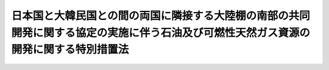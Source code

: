.. _S53HO081:

======================================================================================================================================
日本国と大韓民国との間の両国に隣接する大陸棚の南部の共同開発に関する協定の実施に伴う石油及び可燃性天然ガス資源の開発に関する特別措置法
======================================================================================================================================

.. raw:: html
    
    
    <b>日本国と大韓民国との間の両国に隣接する大陸棚の南部の共同開発に関する協定の実施に伴う石油及び可燃性天然ガス資源の開発に関する特別措置法<br>
    （昭和五十三年六月二十一日法律第八十一号）</b><br><br><div align="right">最終改正：平成二三年七月二二日法律第八四号</div><br><a name="0000000000000000000000000000000000000000000000000000000000000000000000000000000"></a>
    <br>
    　<a href="#1000000000001000000000000000000000000000000000000000000000000000000000000000000" target="data">第一章　総則（第一条―第三条）</a>
    <br>
    　<a href="#1000000000002000000000000000000000000000000000000000000000000000000000000000000" target="data">第二章　特定鉱業権（第四条―第三十八条）</a>
    <br>
    　<a href="#1000000000003000000000000000000000000000000000000000000000000000000000000000000" target="data">第三章　損害の賠償（第三十九条―第四十一条）</a>
    <br>
    　<a href="#1000000000004000000000000000000000000000000000000000000000000000000000000000000" target="data">第四章　雑則（第四十二条―第五十条）</a>
    <br>
    　<a href="#1000000000005000000000000000000000000000000000000000000000000000000000000000000" target="data">第五章　罰則（第五十一条―第五十五条）</a>
    <br>
    　<a href="#5000000000000000000000000000000000000000000000000000000000000000000000000000000" target="data">附則</a>
    <br><p>　　　<b><a name="1000000000001000000000000000000000000000000000000000000000000000000000000000000">第一章　総則</a>
    </b>
    </p><p>
    </p><div class="arttitle"><a name="1000000000000000000000000000000000000000000000000100000000000000000000000000000">（趣旨）</a>
    </div><div class="item"><b>第一条</b>
    <a name="1000000000000000000000000000000000000000000000000100000000001000000000000000000"></a>
    　この法律は、日本国と大韓民国との間の両国に隣接する大陸棚の南部の共同開発に関する協定（以下「協定」という。）の実施に伴い、共同開発区域における天然資源の開発に関する特別措置を定めるものとする。
    </div>
    
    <p>
    </p><div class="arttitle"><a name="1000000000000000000000000000000000000000000000000200000000000000000000000000000">（定義）</a>
    </div><div class="item"><b>第二条</b>
    <a name="1000000000000000000000000000000000000000000000000200000000001000000000000000000"></a>
    　この法律において「天然資源」とは、石油及び可燃性天然ガス（これらに付随して掘採される鉱物を含む。）をいう。
    </div>
    <div class="item"><b><a name="1000000000000000000000000000000000000000000000000200000000002000000000000000000">２</a>
    </b>
    　この法律において「共同開発区域」とは、協定第二条第一項に規定する大陸棚の区域をいう。
    </div>
    <div class="item"><b><a name="1000000000000000000000000000000000000000000000000200000000003000000000000000000">３</a>
    </b>
    　この法律において「特定鉱業権」とは、共同開発区域内の登録を受けた一定の区域（以下「共同開発鉱区」という。）において、共同開発鉱区に係る大韓民国開発権者と共同して、天然資源の探査（ボーリングにより探鉱をすること及び探鉱を目的として地震探鉱法その他の方法により地質構造の調査をすることをいう。以下同じ。）又は採掘をし、及び掘採された天然資源を取得する権利をいう。
    </div>
    <div class="item"><b><a name="1000000000000000000000000000000000000000000000000200000000004000000000000000000">４</a>
    </b>
    　この法律において「大韓民国開発権者」とは、大韓民国の法令に基づき、共同開発区域内の一定の区域において、天然資源の探査又は採掘をし、及び掘採された天然資源を取得することを認可された者をいう。
    </div>
    
    <p>
    </p><div class="arttitle"><a name="1000000000000000000000000000000000000000000000000300000000000000000000000000000">（行為の効力の承継）</a>
    </div><div class="item"><b>第三条</b>
    <a name="1000000000000000000000000000000000000000000000000300000000001000000000000000000"></a>
    　この法律の規定によつてした手続その他の行為は、第十二条の許可の申請をした者（同条の許可を受けた者を含む。以下「申請人」という。）、特定鉱業権者又は関係人の承継人に対しても、その効力を有する。
    </div>
    
    
    <p>　　　<b><a name="1000000000002000000000000000000000000000000000000000000000000000000000000000000">第二章　特定鉱業権</a>
    </b>
    </p><p>
    </p><div class="arttitle"><a name="1000000000000000000000000000000000000000000000000400000000000000000000000000000">（特定鉱業権の種類）</a>
    </div><div class="item"><b>第四条</b>
    <a name="1000000000000000000000000000000000000000000000000400000000001000000000000000000"></a>
    　特定鉱業権は、探査権及び採掘権とする。
    </div>
    
    <p>
    </p><div class="arttitle"><a name="1000000000000000000000000000000000000000000000000500000000000000000000000000000">（特定鉱業権によらない探査及び採掘の禁止）</a>
    </div><div class="item"><b>第五条</b>
    <a name="1000000000000000000000000000000000000000000000000500000000001000000000000000000"></a>
    　特定鉱業権によるのでなければ、共同開発区域において天然資源の探査をしてはならない。
    </div>
    <div class="item"><b><a name="1000000000000000000000000000000000000000000000000500000000002000000000000000000">２</a>
    </b>
    　採掘権によるのでなければ、共同開発区域において天然資源の採掘をしてはならない。
    </div>
    
    <p>
    </p><div class="arttitle"><a name="1000000000000000000000000000000000000000000000000600000000000000000000000000000">（特定鉱業権の性質）</a>
    </div><div class="item"><b>第六条</b>
    <a name="1000000000000000000000000000000000000000000000000600000000001000000000000000000"></a>
    　特定鉱業権は、物権とみなし、この法律に別段の定めがある場合を除くほか、不動産に関する規定を準用する。
    </div>
    
    <p>
    </p><div class="item"><b><a name="1000000000000000000000000000000000000000000000000700000000000000000000000000000">第七条</a>
    </b>
    <a name="1000000000000000000000000000000000000000000000000700000000001000000000000000000"></a>
    　特定鉱業権は、相続その他の一般承継、譲渡、滞納処分、強制執行、仮差押え及び仮処分の目的となるほか、権利の目的となることができない。ただし、採掘権は、抵当権の目的となることができる。
    </div>
    
    <p>
    </p><div class="arttitle"><a name="1000000000000000000000000000000000000000000000000800000000000000000000000000000">（共同開発鉱区の境界）</a>
    </div><div class="item"><b>第八条</b>
    <a name="1000000000000000000000000000000000000000000000000800000000001000000000000000000"></a>
    　共同開発鉱区の境界は、経済産業省令で定めるところにより表示する直線で定め、その境界線の直下を限りとする。
    </div>
    
    <p>
    </p><div class="arttitle"><a name="1000000000000000000000000000000000000000000000000900000000000000000000000000000">（特定鉱業権者の資格）</a>
    </div><div class="item"><b>第九条</b>
    <a name="1000000000000000000000000000000000000000000000000900000000001000000000000000000"></a>
    　日本国の国民又は法人でなければ、特定鉱業権者となることができない。ただし、条約に別段の定めがあるときは、この限りでない。
    </div>
    
    <p>
    </p><div class="arttitle"><a name="1000000000000000000000000000000000000000000000001000000000000000000000000000000">（特定鉱業権の存続期間及びその延長）</a>
    </div><div class="item"><b>第十条</b>
    <a name="1000000000000000000000000000000000000000000000001000000000001000000000000000000"></a>
    　探査権（第十六条第二項に規定する場合に新たに設定される探査権を除く。）の存続期間は、設定の登録の日から八年とする。
    </div>
    <div class="item"><b><a name="1000000000000000000000000000000000000000000000001000000000002000000000000000000">２</a>
    </b>
    　採掘権（第十六条第二項に規定する場合に新たに設定される採掘権を除く。）の存続期間は、設定の登録の日から三十年とする。
    </div>
    <div class="item"><b><a name="1000000000000000000000000000000000000000000000001000000000003000000000000000000">３</a>
    </b>
    　前項の採掘権の存続期間は、その共同開発鉱区における天然資源の採掘を継続して行うため必要があると認められるときは、その満了に際し、経済産業省令で定めるところにより、経済産業大臣の許可を受けて、五年ずつ延長することができる。
    </div>
    <div class="item"><b><a name="1000000000000000000000000000000000000000000000001000000000004000000000000000000">４</a>
    </b>
    　第十六条第二項に規定する場合に新たに設定される特定鉱業権の存続期間は、設定の登録の日から当該消滅した特定鉱業権の存続期間の満了の日までとする。
    </div>
    <div class="item"><b><a name="1000000000000000000000000000000000000000000000001000000000005000000000000000000">５</a>
    </b>
    　第三項の規定は、第十六条第二項に規定する場合に新たに設定される採掘権の存続期間の延長に準用する。
    </div>
    
    <p>
    </p><div class="item"><b><a name="1000000000000000000000000000000000000000000000001100000000000000000000000000000">第十一条</a>
    </b>
    <a name="1000000000000000000000000000000000000000000000001100000000001000000000000000000"></a>
    　前条第三項（同条第五項において準用する場合を含む。）の許可の申請があつたときは、採掘権の存続期間の満了後でも、存続期間の延長の登録又は不許可の処分があるまでは、その採掘権は、存続するものとみなす。
    </div>
    
    <p>
    </p><div class="arttitle"><a name="1000000000000000000000000000000000000000000000001200000000000000000000000000000">（特定鉱業権の設定の許可）</a>
    </div><div class="item"><b>第十二条</b>
    <a name="1000000000000000000000000000000000000000000000001200000000001000000000000000000"></a>
    　特定鉱業権の設定を受けようとする者は、経済産業省令で定めるところにより、経済産業大臣の許可を受けなければならない。
    </div>
    
    <p>
    </p><div class="arttitle"><a name="1000000000000000000000000000000000000000000000001300000000000000000000000000000">（共同申請）</a>
    </div><div class="item"><b>第十三条</b>
    <a name="1000000000000000000000000000000000000000000000001300000000001000000000000000000"></a>
    　二人以上共同して前条の許可の申請をした者（二人以上共同して同条の許可を受けた者を含む。以下「共同申請人」という。）は、経済産業省令で定めるところにより、そのうちの一人を代表者と定め、これを経済産業大臣に届け出なければならない。
    </div>
    <div class="item"><b><a name="1000000000000000000000000000000000000000000000001300000000002000000000000000000">２</a>
    </b>
    　経済産業大臣は、前項の規定による届出がないときは、代表者を指定する。
    </div>
    <div class="item"><b><a name="1000000000000000000000000000000000000000000000001300000000003000000000000000000">３</a>
    </b>
    　代表者の変更は、経済産業省令で定めるところにより、経済産業大臣に届け出なければ、その効力を生じない。
    </div>
    <div class="item"><b><a name="1000000000000000000000000000000000000000000000001300000000004000000000000000000">４</a>
    </b>
    　代表者は、国に対して、共同申請人を代表する。
    </div>
    <div class="item"><b><a name="1000000000000000000000000000000000000000000000001300000000005000000000000000000">５</a>
    </b>
    　共同申請人は、組合契約をしたものとみなす。
    </div>
    
    <p>
    </p><div class="arttitle"><a name="1000000000000000000000000000000000000000000000001400000000000000000000000000000">（申請人の名義の変更）</a>
    </div><div class="item"><b>第十四条</b>
    <a name="1000000000000000000000000000000000000000000000001400000000001000000000000000000"></a>
    　申請人の名義は、相続その他の一般承継及び共同申請人の脱退の場合を除き、変更することができない。
    </div>
    <div class="item"><b><a name="1000000000000000000000000000000000000000000000001400000000002000000000000000000">２</a>
    </b>
    　探査権者が探査権の存続期間中にその共同開発鉱区についてした採掘権の設定に係る第十二条の許可の申請（以下「採掘転願」という。）に係る申請人の名義は、当該探査権の移転（相続その他の一般承継によるものを除く。）があつたときは、その移転の時に、その移転を受けた者に変更されたものとみなす。
    </div>
    
    <p>
    </p><div class="item"><b><a name="1000000000000000000000000000000000000000000000001500000000000000000000000000000">第十五条</a>
    </b>
    <a name="1000000000000000000000000000000000000000000000001500000000001000000000000000000"></a>
    　共同申請人の脱退（死亡によるものを除く。）による申請人の名義の変更は、経済産業省令で定めるところにより、経済産業大臣に届け出なければ、その効力を生じない。
    </div>
    <div class="item"><b><a name="1000000000000000000000000000000000000000000000001500000000002000000000000000000">２</a>
    </b>
    　相続その他の一般承継又は死亡による共同申請人の脱退により申請人の名義の変更があつたときは、経済産業省令で定めるところにより、遅滞なく、その旨を経済産業大臣に届け出なければならない。
    </div>
    
    <p>
    </p><div class="arttitle"><a name="1000000000000000000000000000000000000000000000001600000000000000000000000000000">（特定鉱業権を設定する区域等の告示）</a>
    </div><div class="item"><b>第十六条</b>
    <a name="1000000000000000000000000000000000000000000000001600000000001000000000000000000"></a>
    　経済産業大臣は、協定第三条第一項に規定する小区域（以下「小区域」という。）が定められたときは、遅滞なく、小区域ごとに、その区域及びその小区域について設定する特定鉱業権が探査権又は採掘権のいずれであるかを告示しなければならない。
    </div>
    <div class="item"><b><a name="1000000000000000000000000000000000000000000000001600000000002000000000000000000">２</a>
    </b>
    　経済産業大臣は、特定鉱業権がその存続期間の満了前に消滅した場合において、その共同開発鉱区に係る大韓民国開発権者が存在しているときは、遅滞なく、その共同開発鉱区の区域及びその共同開発鉱区について設定する特定鉱業権が探査権又は採掘権のいずれであるかを告示しなければならない。
    </div>
    
    <p>
    </p><div class="arttitle"><a name="1000000000000000000000000000000000000000000000001700000000000000000000000000000">（欠格条項）</a>
    </div><div class="item"><b>第十七条</b>
    <a name="1000000000000000000000000000000000000000000000001700000000001000000000000000000"></a>
    　次の各号の一に該当する者は、第十二条の許可を受けることができない。
    <div class="number"><b><a name="1000000000000000000000000000000000000000000000001700000000001000000001000000000">一</a>
    </b>
    　この法律又は第四十八条の規定により読み替えて適用する<a href="/cgi-bin/idxrefer.cgi?H_FILE=%8f%ba%93%f1%8e%6c%96%40%8e%b5%81%5a&amp;REF_NAME=%8d%7a%8e%52%95%db%88%c0%96%40&amp;ANCHOR_F=&amp;ANCHOR_T=" target="inyo">鉱山保安法</a>
    （昭和二十四年法律第七十号）に規定する罪を犯し、刑に処せられ、その執行を終わり、又は執行を受けることがなくなつた日から二年を経過しない者
    </div>
    <div class="number"><b><a name="1000000000000000000000000000000000000000000000001700000000001000000002000000000">二</a>
    </b>
    　第二十八条第一項の規定により特定鉱業権を取り消され、その取消しの日から二年を経過しない者
    </div>
    <div class="number"><b><a name="1000000000000000000000000000000000000000000000001700000000001000000003000000000">三</a>
    </b>
    　法人であつて、その業務を行う役員のうちに第一号又は前号に該当する者があるもの
    </div>
    </div>
    
    <p>
    </p><div class="arttitle"><a name="1000000000000000000000000000000000000000000000001800000000000000000000000000000">（許可の基準）</a>
    </div><div class="item"><b>第十八条</b>
    <a name="1000000000000000000000000000000000000000000000001800000000001000000000000000000"></a>
    　経済産業大臣は、第十二条の許可の申請（採掘転願を除く。）が次の各号に適合していると認めるときでなければ、同条の許可をしてはならない。
    <div class="number"><b><a name="1000000000000000000000000000000000000000000000001800000000001000000001000000000">一</a>
    </b>
    　第十六条第一項又は第二項の規定により告示されたところと異なるものでないこと。
    </div>
    <div class="number"><b><a name="1000000000000000000000000000000000000000000000001800000000001000000002000000000">二</a>
    </b>
    　第十六条第一項又は第二項の規定による告示が行われた日から三十日を経過する日前にされたものでないこと。
    </div>
    <div class="number"><b><a name="1000000000000000000000000000000000000000000000001800000000001000000003000000000">三</a>
    </b>
    　その許可をすることによつて第十六条第一項又は第二項の規定により告示された一の区域について二以上の特定鉱業権を設定することとならないこと。
    </div>
    <div class="number"><b><a name="1000000000000000000000000000000000000000000000001800000000001000000004000000000">四</a>
    </b>
    　大韓民国開発権者と共同して行う天然資源の探査及び採掘並びにこれらに附属する事業（以下「共同開発事業」という。）を適確に遂行するに足りる経理的基礎及び技術的能力があること。
    </div>
    </div>
    <div class="item"><b><a name="1000000000000000000000000000000000000000000000001800000000002000000000000000000">２</a>
    </b>
    　経済産業大臣は、採掘転願が次の各号（第二十六条の規定による命令に係る採掘転願にあつては、第二号）に適合していると認めるときでなければ、第十二条の許可をしてはならない。
    <div class="number"><b><a name="1000000000000000000000000000000000000000000000001800000000002000000001000000000">一</a>
    </b>
    　共同開発鉱区における天然資源の存在が明らかであり、その埋蔵量等にかんがみ、共同開発鉱区が採掘権の設定に適すると認められるものであること。
    </div>
    <div class="number"><b><a name="1000000000000000000000000000000000000000000000001800000000002000000002000000000">二</a>
    </b>
    　共同開発事業を適確に遂行するに足りる経理的基礎及び技術的能力があること。
    </div>
    </div>
    <div class="item"><b><a name="1000000000000000000000000000000000000000000000001800000000003000000000000000000">３</a>
    </b>
    　第十六条第一項又は第二項の規定により告示された一の区域に係る第十二条の許可の申請が二以上あるときは、次の各号に掲げる場合に応じ、当該各号に定める者がその区域に係る特定鉱業権の設定について優先権を有する。
    <div class="number"><b><a name="1000000000000000000000000000000000000000000000001800000000003000000001000000000">一</a>
    </b>
    　申請がすべて同一の日にされているとき　申請をした者のうち経済産業大臣が公正な方法によるくじで定めるもの
    </div>
    <div class="number"><b><a name="1000000000000000000000000000000000000000000000001800000000003000000002000000000">二</a>
    </b>
    　前号に掲げる場合以外の場合において、申請の日が最先である申請が二以上あるとき　申請の日が最先である申請をした者のうち経済産業大臣が公正な方法によるくじで定めるもの
    </div>
    <div class="number"><b><a name="1000000000000000000000000000000000000000000000001800000000003000000003000000000">三</a>
    </b>
    　前二号に掲げる場合以外の場合　申請の日が最先である申請をした者
    </div>
    </div>
    
    <p>
    </p><div class="arttitle"><a name="1000000000000000000000000000000000000000000000001900000000000000000000000000000">（許可後の手続）</a>
    </div><div class="item"><b>第十九条</b>
    <a name="1000000000000000000000000000000000000000000000001900000000001000000000000000000"></a>
    　第十二条の許可（第十六条第二項に規定する場合における第十二条の許可及び採掘転願に係る同条の許可を除く。次条及び第三十二条第四項において同じ。）を受けた者は、許可を受けた日から三月以内に、第二十一条第一項の認可の申請をしなければならない。
    </div>
    <div class="item"><b><a name="1000000000000000000000000000000000000000000000001900000000002000000000000000000">２</a>
    </b>
    　経済産業大臣は、前項に規定する者の申請により、やむを得ない理由により同項の期限までに第二十一条第一項の認可の申請をすることができないと認めるときは、三月以内においてその期限を延長することができる。
    </div>
    
    <p>
    </p><div class="arttitle"><a name="1000000000000000000000000000000000000000000000002000000000000000000000000000000">（許可の失効）</a>
    </div><div class="item"><b>第二十条</b>
    <a name="1000000000000000000000000000000000000000000000002000000000001000000000000000000"></a>
    　前条第一項に規定する者が次の各号の一に該当するときは、第十二条の許可は、その効力を失う。
    <div class="number"><b><a name="1000000000000000000000000000000000000000000000002000000000001000000001000000000">一</a>
    </b>
    　前条第一項又は第二項の期限までに次条第一項の認可の申請をしないとき。
    </div>
    <div class="number"><b><a name="1000000000000000000000000000000000000000000000002000000000001000000002000000000">二</a>
    </b>
    　次条第一項の認可の申請に対し不認可の処分を受けたとき。
    </div>
    </div>
    
    <p>
    </p><div class="arttitle"><a name="1000000000000000000000000000000000000000000000002100000000000000000000000000000">（共同開発事業契約）</a>
    </div><div class="item"><b>第二十一条</b>
    <a name="1000000000000000000000000000000000000000000000002100000000001000000000000000000"></a>
    　特定鉱業権者（第十九条第一項に規定する者を含む。）が共同開発事業を行うため当該大韓民国開発権者と締結する次に掲げる事項に関する契約（以下「共同開発事業契約」という。）は、経済産業省令で定めるところにより、経済産業大臣の認可を受けなければ、その効力を生じない。その変更についても、同様とする。
    <div class="number"><b><a name="1000000000000000000000000000000000000000000000002100000000001000000001000000000">一</a>
    </b>
    　天然資源の分配及び費用の分担に関する事項
    </div>
    <div class="number"><b><a name="1000000000000000000000000000000000000000000000002100000000001000000002000000000">二</a>
    </b>
    　操業管理者（協定第六条第二項に規定する権限を有する契約当事者をいう。以下同じ。）の指定に関する事項
    </div>
    <div class="number"><b><a name="1000000000000000000000000000000000000000000000002100000000001000000003000000000">三</a>
    </b>
    　漁業との調整に関する事項
    </div>
    <div class="number"><b><a name="1000000000000000000000000000000000000000000000002100000000001000000004000000000">四</a>
    </b>
    　前三号に掲げるもののほか、経済産業省令で定める事項
    </div>
    </div>
    <div class="item"><b><a name="1000000000000000000000000000000000000000000000002100000000002000000000000000000">２</a>
    </b>
    　経済産業大臣は、前項の認可の申請が次の各号に適合していると認めるときでなければ、同項の認可をしてはならない。
    <div class="number"><b><a name="1000000000000000000000000000000000000000000000002100000000002000000001000000000">一</a>
    </b>
    　天然資源の分配及び費用の分担に関する事項が協定第九条の規定に適合していることその他共同開発事業契約に定める事項が共同開発事業の円滑な実施を妨げるおそれがないこと。
    </div>
    <div class="number"><b><a name="1000000000000000000000000000000000000000000000002100000000002000000002000000000">二</a>
    </b>
    　共同開発事業契約について協定第五条第二項の大韓民国政府の承認が与えられていること。
    </div>
    </div>
    <div class="item"><b><a name="1000000000000000000000000000000000000000000000002100000000003000000000000000000">３</a>
    </b>
    　経済産業大臣は、第一項の認可をしようとするときは、当該共同開発事業契約に定める同項第三号に掲げる事項に関し、農林水産大臣に協議しなければならない。
    </div>
    <div class="item"><b><a name="1000000000000000000000000000000000000000000000002100000000004000000000000000000">４</a>
    </b>
    　第一項の認可の申請の日から二月以内に認可又は不認可の処分がないときは、同項の認可があつたものとみなす。
    </div>
    
    <p>
    </p><div class="item"><b><a name="1000000000000000000000000000000000000000000000002200000000000000000000000000000">第二十二条</a>
    </b>
    <a name="1000000000000000000000000000000000000000000000002200000000001000000000000000000"></a>
    　特定鉱業権の移転があつたときは、特定鉱業権者であつた者がその移転の時にその共同開発鉱区に係る大韓民国開発権者と締結していた共同開発事業契約を、特定鉱業権者となつた者が当該大韓民国開発権者と締結し、前条第一項の認可を受けた共同開発事業契約とみなす。
    </div>
    <div class="item"><b><a name="1000000000000000000000000000000000000000000000002200000000002000000000000000000">２</a>
    </b>
    　大韓民国開発権者の協定第十条第一項に規定する権利（以下「大韓民国開発権」という。）の移転があつたときは、当該特定鉱業権者がその移転の時に大韓民国開発権者であつた者と締結していた共同開発事業契約を、当該特定鉱業権者が大韓民国開発権者となつた者と締結し、前条第一項の認可を受けた共同開発事業契約とみなす。
    </div>
    <div class="item"><b><a name="1000000000000000000000000000000000000000000000002200000000003000000000000000000">３</a>
    </b>
    　第十六条第二項に規定する場合において、新たな特定鉱業権が設定されたときは、新たな特定鉱業権者がその共同開発鉱区に係る大韓民国開発権者と締結する共同開発事業契約が効力を生ずるまでの間は、特定鉱業権者であつた者が特定鉱業権の消滅の時に当該大韓民国開発権者と締結していた共同開発事業契約（特定鉱業権の消滅後に当該大韓民国開発権の移転があつたときは、特定鉱業権者であつた者が特定鉱業権の消滅の時に当該大韓民国開発権者であつた者と締結していた共同開発事業契約）を、新たな特定鉱業権者が当該大韓民国開発権者と締結し、前条第一項の認可を受けた共同開発事業契約とみなす。
    </div>
    <div class="item"><b><a name="1000000000000000000000000000000000000000000000002200000000004000000000000000000">４</a>
    </b>
    　大韓民国開発権が消滅した場合において、新たな大韓民国開発権者が大韓民国の法令に基づき認可されたときは、当該特定鉱業権者が新たな大韓民国開発権者と締結する共同開発事業契約が効力を生ずるまでの間は、当該特定鉱業権者が大韓民国開発権の消滅の時に大韓民国開発権者であつた者と締結していた共同開発事業契約（大韓民国開発権の消滅後に当該特定鉱業権の移転があつたときは、当該特定鉱業権者であつた者が大韓民国開発権の消滅の時に当該大韓民国開発権者であつた者と締結していた共同開発事業契約）を、当該特定鉱業権者が新たな大韓民国開発権者と締結し、前条第一項の認可を受けた共同開発事業契約とみなす。
    </div>
    
    <p>
    </p><div class="arttitle"><a name="1000000000000000000000000000000000000000000000002300000000000000000000000000000">（特定鉱業権の共有）</a>
    </div><div class="item"><b>第二十三条</b>
    <a name="1000000000000000000000000000000000000000000000002300000000001000000000000000000"></a>
    　特定鉱業権を共有する者（以下「特定鉱業権共有者」という。）は、経済産業省令で定めるところにより、そのうちの一人を代表者と定め、これを経済産業大臣に届け出なければならない。
    </div>
    <div class="item"><b><a name="1000000000000000000000000000000000000000000000002300000000002000000000000000000">２</a>
    </b>
    　経済産業大臣は、前項の規定による届出がないときは、代表者を指定する。
    </div>
    <div class="item"><b><a name="1000000000000000000000000000000000000000000000002300000000003000000000000000000">３</a>
    </b>
    　代表者の変更は、経済産業省令で定めるところにより、経済産業大臣に届け出なければ、その効力を生じない。
    </div>
    <div class="item"><b><a name="1000000000000000000000000000000000000000000000002300000000004000000000000000000">４</a>
    </b>
    　代表者は、国に対して、特定鉱業権共有者を代表する。
    </div>
    <div class="item"><b><a name="1000000000000000000000000000000000000000000000002300000000005000000000000000000">５</a>
    </b>
    　特定鉱業権共有者は、組合契約をしたものとみなす。
    </div>
    
    <p>
    </p><div class="arttitle"><a name="1000000000000000000000000000000000000000000000002400000000000000000000000000000">（特定鉱業権の移転）</a>
    </div><div class="item"><b>第二十四条</b>
    <a name="1000000000000000000000000000000000000000000000002400000000001000000000000000000"></a>
    　特定鉱業権の移転（相続その他の一般承継によるものを除く。）を受けようとする者は、経済産業省令で定めるところにより、経済産業大臣の認可を受けなければならない。
    </div>
    <div class="item"><b><a name="1000000000000000000000000000000000000000000000002400000000002000000000000000000">２</a>
    </b>
    　経済産業大臣は、前項の認可の申請が次の各号（当該共同開発鉱区に係る大韓民国開発権者が存在しないときは、第一号から第三号まで）に適合していると認めるときでなければ、同項の認可をしてはならない。
    <div class="number"><b><a name="1000000000000000000000000000000000000000000000002400000000002000000001000000000">一</a>
    </b>
    　第十七条各号のいずれにも該当しないこと。
    </div>
    <div class="number"><b><a name="1000000000000000000000000000000000000000000000002400000000002000000002000000000">二</a>
    </b>
    　共同開発事業を適確に遂行するに足りる経理的基礎及び技術的能力があること。
    </div>
    <div class="number"><b><a name="1000000000000000000000000000000000000000000000002400000000002000000003000000000">三</a>
    </b>
    　共同開発事業契約に基づく権利義務を承継すること。
    </div>
    <div class="number"><b><a name="1000000000000000000000000000000000000000000000002400000000002000000004000000000">四</a>
    </b>
    　共同開発鉱区に係る大韓民国開発権者の同意があること。
    </div>
    </div>
    
    <p>
    </p><div class="arttitle"><a name="1000000000000000000000000000000000000000000000002500000000000000000000000000000">（共同開発鉱区の減少）</a>
    </div><div class="item"><b>第二十五条</b>
    <a name="1000000000000000000000000000000000000000000000002500000000001000000000000000000"></a>
    　共同開発鉱区の減少は、次の各号（共同開発鉱区に係る大韓民国開発権者が存在しないときは、第一号）に該当する場合でなければ、することができない。ただし、経済産業省令で定める場合は、この限りでない。
    <div class="number"><b><a name="1000000000000000000000000000000000000000000000002500000000001000000001000000000">一</a>
    </b>
    　減少をする一の部分の面積が七十五平方キロメートル以上であること。
    </div>
    <div class="number"><b><a name="1000000000000000000000000000000000000000000000002500000000001000000002000000000">二</a>
    </b>
    　共同開発鉱区に係る大韓民国開発権者の同意があること。
    </div>
    </div>
    <div class="item"><b><a name="1000000000000000000000000000000000000000000000002500000000002000000000000000000">２</a>
    </b>
    　探査権者は、次の各号に掲げる日までに、その共同開発鉱区の面積が当該各号に定める面積以下になるようにその共同開発鉱区の減少をしなければならない。ただし、その減少をすべき面積が七十五平方キロメートル未満であるときは、この限りでない。
    <div class="number"><b><a name="1000000000000000000000000000000000000000000000002500000000002000000001000000000">一</a>
    </b>
    　探査権の設定の登録の日（探査権が第十六条第二項に規定する場合に新たに設定されたものであるときは、その探査権に係る当初の探査権の設定の登録の日。次号及び第三号並びに第三十四条第一項第一号において同じ。）から三年を経過する日　探査権の設定の登録の日における共同開発鉱区の面積（探査権が第十六条第二項に規定する場合に新たに設定されたものであるときは、その探査権に係る当初の探査権の設定の登録の日における共同開発鉱区の面積。以下この項において「共同開発鉱区の当初面積」という。）の百分の七十五に相当する面積
    </div>
    <div class="number"><b><a name="1000000000000000000000000000000000000000000000002500000000002000000002000000000">二</a>
    </b>
    　探査権の設定の登録の日から六年を経過する日　共同開発鉱区の当初面積の百分の五十に相当する面積
    </div>
    <div class="number"><b><a name="1000000000000000000000000000000000000000000000002500000000002000000003000000000">三</a>
    </b>
    　探査権の設定の登録の日から八年を経過する日　共同開発鉱区の当初面積の百分の二十五に相当する面積
    </div>
    </div>
    <div class="item"><b><a name="1000000000000000000000000000000000000000000000002500000000003000000000000000000">３</a>
    </b>
    　採掘転願に基づく採掘権（採掘転願に基づく採掘権の消滅後第十六条第二項に規定する場合に新たに設定された採掘権を含む。以下この項において同じ。）を有する者は、次の各号に掲げる日までに、その共同開発鉱区の面積が当該各号に定める面積以下になるようにその共同開発鉱区の減少をしなければならない。ただし、その減少をすべき面積が七十五平方キロメートル未満であるときは、この限りでない。
    <div class="number"><b><a name="1000000000000000000000000000000000000000000000002500000000003000000001000000000">一</a>
    </b>
    　採掘転願に基づく採掘権に係る探査権の設定の登録の日（当該探査権が第十六条第二項に規定する場合に新たに設定されたものであるときは、当該探査権に係る当初の探査権の設定の登録の日。次号及び第三号において同じ。）から三年を経過する日　採掘転願に基づく採掘権に係る探査権の設定の登録の日における共同開発鉱区の面積（当該探査権が同項に規定する場合に新たに設定されたものであるときは、当該探査権に係る当初の探査権の設定の登録の日における共同開発鉱区の面積。以下この項において「共同開発鉱区の当初面積」という。）の百分の七十五に相当する面積
    </div>
    <div class="number"><b><a name="1000000000000000000000000000000000000000000000002500000000003000000002000000000">二</a>
    </b>
    　採掘転願に基づく採掘権に係る探査権の設定の登録の日から六年を経過する日　共同開発鉱区の当初面積の百分の五十に相当する面積
    </div>
    <div class="number"><b><a name="1000000000000000000000000000000000000000000000002500000000003000000003000000000">三</a>
    </b>
    　採掘転願に基づく採掘権に係る探査権の設定の登録の日から八年を経過する日　共同開発鉱区の当初面積の百分の二十五に相当する面積
    </div>
    </div>
    
    <p>
    </p><div class="arttitle"><a name="1000000000000000000000000000000000000000000000002600000000000000000000000000000">（採掘転願命令）</a>
    </div><div class="item"><b>第二十六条</b>
    <a name="1000000000000000000000000000000000000000000000002600000000001000000000000000000"></a>
    　経済産業大臣は、探査権の共同開発鉱区における天然資源の存在が明らかであり、その埋蔵量等にかんがみ、その共同開発鉱区が採掘権の設定に適すると認められるときは、その探査権者に対し、三月以内に採掘権の設定に係る第十二条の許可の申請をすべきことを命ずることができる。
    </div>
    
    <p>
    </p><div class="arttitle"><a name="1000000000000000000000000000000000000000000000002700000000000000000000000000000">（特定鉱業権の放棄の制限）</a>
    </div><div class="item"><b>第二十七条</b>
    <a name="1000000000000000000000000000000000000000000000002700000000001000000000000000000"></a>
    　特定鉱業権の放棄は、その共同開発鉱区に係る大韓民国開発権者の同意がなければ、することができない。ただし、設定の登録の日から二年を経過したとき、又はその共同開発鉱区に係る大韓民国開発権者が存在しないときは、この限りでない。
    </div>
    
    <p>
    </p><div class="arttitle"><a name="1000000000000000000000000000000000000000000000002800000000000000000000000000000">（特定鉱業権の取消し）</a>
    </div><div class="item"><b>第二十八条</b>
    <a name="1000000000000000000000000000000000000000000000002800000000001000000000000000000"></a>
    　経済産業大臣は、特定鉱業権者が次の各号のいずれかに該当するときは、特定鉱業権を取り消すことができる。
    <div class="number"><b><a name="1000000000000000000000000000000000000000000000002800000000001000000001000000000">一</a>
    </b>
    　第二十一条第一項の認可を受けた共同開発事業契約によらないで共同開発事業を行つたとき。
    </div>
    <div class="number"><b><a name="1000000000000000000000000000000000000000000000002800000000001000000002000000000">二</a>
    </b>
    　第二十五条第二項又は第三項の規定に違反して共同開発鉱区の減少をしないとき。
    </div>
    <div class="number"><b><a name="1000000000000000000000000000000000000000000000002800000000001000000003000000000">三</a>
    </b>
    　第二十六条の規定による命令に従わないとき。
    </div>
    <div class="number"><b><a name="1000000000000000000000000000000000000000000000002800000000001000000004000000000">四</a>
    </b>
    　第三十三条第一項若しくは第二項の期限までに事業に着手しないとき、又は同条第三項の規定に違反して事業を休止したとき。
    </div>
    <div class="number"><b><a name="1000000000000000000000000000000000000000000000002800000000001000000005000000000">五</a>
    </b>
    　第三十四条第一項の規定に違反して、経済産業大臣が指定した数の坑井を掘さくしないとき。
    </div>
    <div class="number"><b><a name="1000000000000000000000000000000000000000000000002800000000001000000006000000000">六</a>
    </b>
    　第三十五条第二項の規定に違反して事業を行つたとき。
    </div>
    <div class="number"><b><a name="1000000000000000000000000000000000000000000000002800000000001000000007000000000">七</a>
    </b>
    　第三十六条第一項の規定に違反して工作物の設置又は海底の形質の変更をしたとき。
    </div>
    <div class="number"><b><a name="1000000000000000000000000000000000000000000000002800000000001000000008000000000">八</a>
    </b>
    　第四十八条の規定により読み替えて適用する<a href="/cgi-bin/idxrefer.cgi?H_FILE=%8f%ba%93%f1%8e%6c%96%40%8e%b5%81%5a&amp;REF_NAME=%8d%7a%8e%52%95%db%88%c0%96%40%91%e6%8e%4f%8f%5c%8e%4f%8f%f0%91%e6%93%f1%8d%80&amp;ANCHOR_F=1000000000000000000000000000000000000000000000003300000000002000000000000000000&amp;ANCHOR_T=1000000000000000000000000000000000000000000000003300000000002000000000000000000#1000000000000000000000000000000000000000000000003300000000002000000000000000000" target="inyo">鉱山保安法第三十三条第二項</a>
    、第三十四条又は第三十五条の規定による命令に従わないとき。
    </div>
    </div>
    <div class="item"><b><a name="1000000000000000000000000000000000000000000000002800000000002000000000000000000">２</a>
    </b>
    　経済産業大臣は、錯誤により、第十二条の許可をしたときは、特定鉱業権を取り消さなければならない。
    </div>
    
    <p>
    </p><div class="arttitle"><a name="1000000000000000000000000000000000000000000000002900000000000000000000000000000">（採掘権の取消しと抵当権）</a>
    </div><div class="item"><b>第二十九条</b>
    <a name="1000000000000000000000000000000000000000000000002900000000001000000000000000000"></a>
    　経済産業大臣は、採掘権の取消しによる消滅の登録をしたときは、直ちに、その旨を抵当権者に通知しなければならない。
    </div>
    <div class="item"><b><a name="1000000000000000000000000000000000000000000000002900000000002000000000000000000">２</a>
    </b>
    　抵当権者は、前項の規定による通知があつた日から三十日以内に、採掘権の競売の申立てをすることができる。ただし、前条第二項の規定による採掘権の取消しの場合は、この限りでない。
    </div>
    <div class="item"><b><a name="1000000000000000000000000000000000000000000000002900000000003000000000000000000">３</a>
    </b>
    　採掘権は、前項の期間内又は競売の手続が完結する日までは、競売の目的の範囲内で、なお存続するものとみなす。
    </div>
    <div class="item"><b><a name="1000000000000000000000000000000000000000000000002900000000004000000000000000000">４</a>
    </b>
    　買受人が代金を納付したときは、採掘権の取消しは、その効力を生じなかつたものとみなす。
    </div>
    <div class="item"><b><a name="1000000000000000000000000000000000000000000000002900000000005000000000000000000">５</a>
    </b>
    　競売による売却代金は、競売の費用及び抵当権者に対する債務の弁済に充て、その残余は、国庫に帰属する。
    </div>
    
    <p>
    </p><div class="arttitle"><a name="1000000000000000000000000000000000000000000000003000000000000000000000000000000">（採掘権の放棄と抵当権）</a>
    </div><div class="item"><b>第三十条</b>
    <a name="1000000000000000000000000000000000000000000000003000000000001000000000000000000"></a>
    　前条の規定は、経済産業大臣が採掘権の放棄による消滅の登録をした場合に準用する。
    </div>
    
    <p>
    </p><div class="arttitle"><a name="1000000000000000000000000000000000000000000000003100000000000000000000000000000">（特定鉱業権の消滅）</a>
    </div><div class="item"><b>第三十一条</b>
    <a name="1000000000000000000000000000000000000000000000003100000000001000000000000000000"></a>
    　特定鉱業権は、特定鉱業権者が第九条の規定により特定鉱業権を有することができなくなつたとき、又は<a href="/cgi-bin/idxrefer.cgi?H_FILE=%96%be%93%f1%8b%e3%96%40%94%aa%8b%e3&amp;REF_NAME=%96%af%96%40&amp;ANCHOR_F=&amp;ANCHOR_T=" target="inyo">民法</a>
    （明治二十九年法律第八十九号）<a href="/cgi-bin/idxrefer.cgi?H_FILE=%96%be%93%f1%8b%e3%96%40%94%aa%8b%e3&amp;REF_NAME=%91%e6%8b%e3%95%53%8c%dc%8f%5c%94%aa%8f%f0&amp;ANCHOR_F=1000000000000000000000000000000000000000000000095800000000000000000000000000000&amp;ANCHOR_T=1000000000000000000000000000000000000000000000095800000000000000000000000000000#1000000000000000000000000000000000000000000000095800000000000000000000000000000" target="inyo">第九百五十八条</a>
    の期間内に相続人である権利を主張する者がないときは、消滅する。
    </div>
    <div class="item"><b><a name="1000000000000000000000000000000000000000000000003100000000002000000000000000000">２</a>
    </b>
    　採掘転願に基づく採掘権の設定の登録があつたときは、当該探査権は、消滅する。
    </div>
    
    <p>
    </p><div class="arttitle"><a name="1000000000000000000000000000000000000000000000003200000000000000000000000000000">（登録）</a>
    </div><div class="item"><b>第三十二条</b>
    <a name="1000000000000000000000000000000000000000000000003200000000001000000000000000000"></a>
    　次に掲げる事項は、特定鉱業原簿に登録する。
    <div class="number"><b><a name="1000000000000000000000000000000000000000000000003200000000001000000001000000000">一</a>
    </b>
    　特定鉱業権の設定、存続期間の延長、移転、消滅及び処分の制限並びに共同開発鉱区の減少
    </div>
    <div class="number"><b><a name="1000000000000000000000000000000000000000000000003200000000001000000002000000000">二</a>
    </b>
    　特定鉱業権共有者の脱退
    </div>
    <div class="number"><b><a name="1000000000000000000000000000000000000000000000003200000000001000000003000000000">三</a>
    </b>
    　採掘権を目的とする抵当権の設定、変更、移転、消滅及び処分の制限
    </div>
    </div>
    <div class="item"><b><a name="1000000000000000000000000000000000000000000000003200000000002000000000000000000">２</a>
    </b>
    　前項の規定による登録は、登記に代わるものとする。
    </div>
    <div class="item"><b><a name="1000000000000000000000000000000000000000000000003200000000003000000000000000000">３</a>
    </b>
    　第一項各号に掲げる事項は、相続その他の一般承継、死亡による特定鉱業権共有者の脱退、混同若しくは担保する債権の消滅による抵当権の消滅、前条第一項若しくは第二項の規定による特定鉱業権の消滅又は存続期間の満了による特定鉱業権の消滅の場合を除き、登録しなければ、その効力を生じない。
    </div>
    <div class="item"><b><a name="1000000000000000000000000000000000000000000000003200000000004000000000000000000">４</a>
    </b>
    　第十二条の許可に係る特定鉱業権の設定の登録は、許可を受けた者が共同開発事業契約について第二十一条第一項の認可を受けた後でなければ、することができない。
    </div>
    <div class="item"><b><a name="1000000000000000000000000000000000000000000000003200000000005000000000000000000">５</a>
    </b>
    　特定鉱業原簿については、<a href="/cgi-bin/idxrefer.cgi?H_FILE=%95%bd%88%ea%88%ea%96%40%8e%6c%93%f1&amp;REF_NAME=%8d%73%90%ad%8b%40%8a%d6%82%cc%95%db%97%4c%82%b7%82%e9%8f%ee%95%f1%82%cc%8c%f6%8a%4a%82%c9%8a%d6%82%b7%82%e9%96%40%97%a5&amp;ANCHOR_F=&amp;ANCHOR_T=" target="inyo">行政機関の保有する情報の公開に関する法律</a>
    （平成十一年法律第四十二号）の規定は、適用しない。
    </div>
    <div class="item"><b><a name="1000000000000000000000000000000000000000000000003200000000006000000000000000000">６</a>
    </b>
    　特定鉱業原簿に記録されている保有個人情報（<a href="/cgi-bin/idxrefer.cgi?H_FILE=%95%bd%88%ea%8c%dc%96%40%8c%dc%94%aa&amp;REF_NAME=%8d%73%90%ad%8b%40%8a%d6%82%cc%95%db%97%4c%82%b7%82%e9%8c%c2%90%6c%8f%ee%95%f1%82%cc%95%db%8c%ec%82%c9%8a%d6%82%b7%82%e9%96%40%97%a5&amp;ANCHOR_F=&amp;ANCHOR_T=" target="inyo">行政機関の保有する個人情報の保護に関する法律</a>
    （平成十五年法律第五十八号）<a href="/cgi-bin/idxrefer.cgi?H_FILE=%95%bd%88%ea%8c%dc%96%40%8c%dc%94%aa&amp;REF_NAME=%91%e6%93%f1%8f%f0%91%e6%8e%4f%8d%80&amp;ANCHOR_F=1000000000000000000000000000000000000000000000000200000000003000000000000000000&amp;ANCHOR_T=1000000000000000000000000000000000000000000000000200000000003000000000000000000#1000000000000000000000000000000000000000000000000200000000003000000000000000000" target="inyo">第二条第三項</a>
    に規定する保有個人情報をいう。）については、<a href="/cgi-bin/idxrefer.cgi?H_FILE=%95%bd%88%ea%8c%dc%96%40%8c%dc%94%aa&amp;REF_NAME=%93%af%96%40%91%e6%8e%6c%8f%cd&amp;ANCHOR_F=1000000000004000000000000000000000000000000000000000000000000000000000000000000&amp;ANCHOR_T=1000000000004000000000000000000000000000000000000000000000000000000000000000000#1000000000004000000000000000000000000000000000000000000000000000000000000000000" target="inyo">同法第四章</a>
    の規定は、適用しない。
    </div>
    <div class="item"><b><a name="1000000000000000000000000000000000000000000000003200000000007000000000000000000">７</a>
    </b>
    　前各項に規定するもののほか、登録に関し必要な事項は、政令で定める。
    </div>
    
    <p>
    </p><div class="arttitle"><a name="1000000000000000000000000000000000000000000000003300000000000000000000000000000">（事業実施義務）</a>
    </div><div class="item"><b>第三十三条</b>
    <a name="1000000000000000000000000000000000000000000000003300000000001000000000000000000"></a>
    　特定鉱業権者は、特定鉱業権の設定又は移転の登録の日から六月以内に事業に着手しなければならない。
    </div>
    <div class="item"><b><a name="1000000000000000000000000000000000000000000000003300000000002000000000000000000">２</a>
    </b>
    　経済産業大臣は、特定鉱業権者の申請により、やむを得ない理由により前項の期限までに事業に着手することができないと認めるときは、その期限を延長することができる。
    </div>
    <div class="item"><b><a name="1000000000000000000000000000000000000000000000003300000000003000000000000000000">３</a>
    </b>
    　特定鉱業権者は、引き続き六月以上その事業を休止してはならない。ただし、やむを得ない理由により引き続き六月以上事業を休止する場合において、期間を定めて経済産業大臣の認可を受けたときは、この限りでない。
    </div>
    
    <p>
    </p><div class="arttitle"><a name="1000000000000000000000000000000000000000000000003400000000000000000000000000000">（坑井掘さく義務）</a>
    </div><div class="item"><b>第三十四条</b>
    <a name="1000000000000000000000000000000000000000000000003400000000001000000000000000000"></a>
    　探査権者は、その共同開発鉱区において、次に掲げる期間ごとに、経済産業大臣が指定する数の坑井を掘さくしなければならない。
    <div class="number"><b><a name="1000000000000000000000000000000000000000000000003400000000001000000001000000000">一</a>
    </b>
    　探査権の設定の登録の日から三年間
    </div>
    <div class="number"><b><a name="1000000000000000000000000000000000000000000000003400000000001000000002000000000">二</a>
    </b>
    　前号の期間の満了の日の翌日から三年間
    </div>
    <div class="number"><b><a name="1000000000000000000000000000000000000000000000003400000000001000000003000000000">三</a>
    </b>
    　前号の期間の満了の日の翌日から二年間
    </div>
    </div>
    <div class="item"><b><a name="1000000000000000000000000000000000000000000000003400000000002000000000000000000">２</a>
    </b>
    　前項の規定による坑井の数の指定は、共同開発鉱区の面積及びその上部水域の水深、前項第二号又は第三号の期間開始前に共同開発鉱区において掘さくされた坑井の数その他の事情を考慮して行うものとし、その数は、二を超えてはならない。
    </div>
    <div class="item"><b><a name="1000000000000000000000000000000000000000000000003400000000003000000000000000000">３</a>
    </b>
    　当該共同開発鉱区に係る大韓民国開発権者が当該共同開発鉱区において掘さくした坑井は、第一項の規定の適用については、当該探査権者が掘さくしたものとみなす。
    </div>
    
    <p>
    </p><div class="arttitle"><a name="1000000000000000000000000000000000000000000000003500000000000000000000000000000">（施業案）</a>
    </div><div class="item"><b>第三十五条</b>
    <a name="1000000000000000000000000000000000000000000000003500000000001000000000000000000"></a>
    　操業管理者たる特定鉱業権者（第三十七条第一項前段の認可を受けた大韓民国開発権者を含む。以下同じ。）は、事業に着手する前に、経済産業省令で定めるところにより、施業案を定め、経済産業大臣の認可を受けなければならない。これを変更するときも、同様とする。
    </div>
    <div class="item"><b><a name="1000000000000000000000000000000000000000000000003500000000002000000000000000000">２</a>
    </b>
    　操業管理者たる特定鉱業権者は、前項の認可を受けた施業案によるのでなければ、事業を行つてはならない。
    </div>
    
    <p>
    </p><div class="arttitle"><a name="1000000000000000000000000000000000000000000000003600000000000000000000000000000">（指定区域における採掘等の制限）</a>
    </div><div class="item"><b>第三十六条</b>
    <a name="1000000000000000000000000000000000000000000000003600000000001000000000000000000"></a>
    　操業管理者たる特定鉱業権者は、指定区域（共同開発区域内の一定の区域で、漁業生産上重要な魚礁が存在するため、その区域内における天然資源の探査又は採掘を制限する必要があるものとして経済産業大臣が農林水産大臣と協議して指定するものをいう。以下同じ。）において、天然資源の探査又は採掘のための工作物の設置又は海底の形質の変更をしようとするときは、経済産業省令で定めるところにより、経済産業大臣の許可を受けなければならない。
    </div>
    <div class="item"><b><a name="1000000000000000000000000000000000000000000000003600000000002000000000000000000">２</a>
    </b>
    　経済産業大臣は、前項の許可の申請があつた場合において、その申請に係る工作物の設置又は海底の形質の変更が、当該魚礁の効用を著しく低下させ、又は喪失させるおそれがあると認めるときは、同項の許可をしてはならない。
    </div>
    <div class="item"><b><a name="1000000000000000000000000000000000000000000000003600000000003000000000000000000">３</a>
    </b>
    　経済産業大臣は、第一項の許可をしようとするときは、農林水産大臣に協議しなければならない。
    </div>
    <div class="item"><b><a name="1000000000000000000000000000000000000000000000003600000000004000000000000000000">４</a>
    </b>
    　指定区域の指定は、その区域を告示することにより行う。
    </div>
    
    <p>
    </p><div class="arttitle"><a name="1000000000000000000000000000000000000000000000003700000000000000000000000000000">（特定鉱業権消滅時の特例）</a>
    </div><div class="item"><b>第三十七条</b>
    <a name="1000000000000000000000000000000000000000000000003700000000001000000000000000000"></a>
    　特定鉱業権がその存続期間の満了前に消滅した場合において、その消滅の時に操業管理者でなかつた当該大韓民国開発権者が当該共同開発鉱区の区域において天然資源の探査又は採掘を行おうとするときは、経済産業省令で定めるところにより、経済産業大臣の認可を受けなければならない。特定鉱業権の消滅の時に操業管理者であつた当該大韓民国開発権者についても、同様とする。
    </div>
    <div class="item"><b><a name="1000000000000000000000000000000000000000000000003700000000002000000000000000000">２</a>
    </b>
    　経済産業大臣は、前項前段の認可を受けた大韓民国開発権者が次の各号のいずれかに該当するときは、同項前段の認可を取り消すことができる。
    <div class="number"><b><a name="1000000000000000000000000000000000000000000000003700000000002000000001000000000">一</a>
    </b>
    　第三十五条第二項の規定に違反して事業を行つたとき。
    </div>
    <div class="number"><b><a name="1000000000000000000000000000000000000000000000003700000000002000000002000000000">二</a>
    </b>
    　前条第一項の規定に違反して工作物の設置又は海底の形質の変更をしたとき。
    </div>
    <div class="number"><b><a name="1000000000000000000000000000000000000000000000003700000000002000000003000000000">三</a>
    </b>
    　第四十八条の規定により読み替えて適用する<a href="/cgi-bin/idxrefer.cgi?H_FILE=%8f%ba%93%f1%8e%6c%96%40%8e%b5%81%5a&amp;REF_NAME=%8d%7a%8e%52%95%db%88%c0%96%40%91%e6%8e%4f%8f%5c%8e%4f%8f%f0%91%e6%93%f1%8d%80&amp;ANCHOR_F=1000000000000000000000000000000000000000000000003300000000002000000000000000000&amp;ANCHOR_T=1000000000000000000000000000000000000000000000003300000000002000000000000000000#1000000000000000000000000000000000000000000000003300000000002000000000000000000" target="inyo">鉱山保安法第三十三条第二項</a>
    、第三十四条又は第三十五条の規定による命令に従わないとき。
    </div>
    </div>
    
    <p>
    </p><div class="arttitle"><a name="1000000000000000000000000000000000000000000000003800000000000000000000000000000">（共同採掘契約）</a>
    </div><div class="item"><b>第三十八条</b>
    <a name="1000000000000000000000000000000000000000000000003800000000001000000000000000000"></a>
    　油層（ガス層を含む。以下同じ。）が共同開発区域の境界線にまたがつて存在すると認められる場合には、その油層が存在する共同開発鉱区の特定鉱業権者は、その油層内の天然資源の採掘を効率的に行うため、その油層が存在する鉱区若しくは租鉱区（石油又は可燃性天然ガスを目的とする鉱業権又は租鉱権の鉱区又は租鉱区に限る。）の鉱業権者若しくは租鉱権者又は大韓民国の法令に基づきその油層が存在する区域において天然資源の採掘をすることを認可された者と協議し、共同して当該天然資源の採掘をするため必要な天然資源の分配及び費用の分担に関する事項その他経済産業省令で定める事項に関する契約（以下「共同採掘契約」という。）を締結するように努めなければならない。
    </div>
    <div class="item"><b><a name="1000000000000000000000000000000000000000000000003800000000002000000000000000000">２</a>
    </b>
    　油層が共同開発鉱区の境界線にまたがつて存在すると認められる場合（前項に規定する場合を除く。）には、その油層が存在する二以上の共同開発鉱区の特定鉱業権者は、その油層内の天然資源の採掘を効率的に行うため、相互に協議し、共同採掘契約を締結するように努めなければならない。
    </div>
    <div class="item"><b><a name="1000000000000000000000000000000000000000000000003800000000003000000000000000000">３</a>
    </b>
    　共同採掘契約は、経済産業省令で定めるところにより、経済産業大臣の認可を受けなければ、その効力を生じない。その変更についても、同様とする。
    </div>
    <div class="item"><b><a name="1000000000000000000000000000000000000000000000003800000000004000000000000000000">４</a>
    </b>
    　経済産業大臣は、前項の認可の申請が次の各号に適合していると認めるときでなければ、同項の認可をしてはならない。
    <div class="number"><b><a name="1000000000000000000000000000000000000000000000003800000000004000000001000000000">一</a>
    </b>
    　天然資源の分配及び費用の分担に関する事項が協定第二十三条第三項（同条第四項において準用する場合を含む。）の規定に適合していることその他共同採掘契約に定める事項が当該天然資源の採掘の円滑な実施を妨げるおそれがないこと。
    </div>
    <div class="number"><b><a name="1000000000000000000000000000000000000000000000003800000000004000000002000000000">二</a>
    </b>
    　共同採掘契約について協定第二十三条第二項(2)（同条第四項において準用する場合を含む。）の大韓民国政府の承認が与えられていること。
    </div>
    </div>
    
    
    <p>　　　<b><a name="1000000000003000000000000000000000000000000000000000000000000000000000000000000">第三章　損害の賠償</a>
    </b>
    </p><p>
    </p><div class="arttitle"><a name="1000000000000000000000000000000000000000000000003900000000000000000000000000000">（賠償義務）</a>
    </div><div class="item"><b>第三十九条</b>
    <a name="1000000000000000000000000000000000000000000000003900000000001000000000000000000"></a>
    　共同開発区域における天然資源の探査又は採掘のための大陸棚の掘さく又は坑水若しくは廃水の放流によつて、日本国の国民又は法人、大韓民国の国民又は法人その他これらの国に住所又は居所を有する者に損害を与えたときは、損害の発生の時における当該共同開発鉱区の特定鉱業権者（損害の発生の時既に特定鉱業権が消滅しているときは、その消滅の時における当該共同開発鉱区の特定鉱業権者）及び当該共同開発鉱区に係る大韓民国開発権者（損害の発生の時既に大韓民国開発権が消滅しているときは、その消滅の時における当該共同開発鉱区に係る大韓民国開発権者）が、連帯してその損害を賠償する責めに任ずる。ただし、協定第十五条第一項に規定する場合における天然資源の探査又は採掘のための大陸棚の掘さく又は坑水若しくは廃水の放流によつて与えた損害については、その天然資源の探査又は採掘を行つた特定鉱業権者又は大韓民国開発権者が単独で賠償する責めに任ずる。
    </div>
    <div class="item"><b><a name="1000000000000000000000000000000000000000000000003900000000002000000000000000000">２</a>
    </b>
    　前項の規定により損害を賠償する責めに任ずる特定鉱業権者又は大韓民国開発権者が損害の発生後に特定鉱業権又は大韓民国開発権を譲り渡したときは、特定鉱業権を譲り受けた者又は大韓民国開発権を譲り受けた者は、同項の規定により損害を賠償する責めに任ずる特定鉱業権者又は大韓民国開発権者と連帯して損害を賠償する義務を負う。
    </div>
    <div class="item"><b><a name="1000000000000000000000000000000000000000000000003900000000003000000000000000000">３</a>
    </b>
    　前二項の規定による賠償については、特定鉱業権共有者又は大韓民国開発権を共有する者の義務は、連帯とする。
    </div>
    <div class="item"><b><a name="1000000000000000000000000000000000000000000000003900000000004000000000000000000">４</a>
    </b>
    　第二項に規定する場合において、特定鉱業権を譲り受けた者又は大韓民国開発権を譲り受けた者が賠償の義務を履行したときは、第一項の規定により損害を賠償する責めに任ずる特定鉱業権者又は大韓民国開発権者に対し、償還を請求することができる。
    </div>
    <div class="item"><b><a name="1000000000000000000000000000000000000000000000003900000000005000000000000000000">５</a>
    </b>
    　<a href="/cgi-bin/idxrefer.cgi?H_FILE=%8f%ba%93%f1%8c%dc%96%40%93%f1%94%aa%8b%e3&amp;REF_NAME=%8d%7a%8b%c6%96%40&amp;ANCHOR_F=&amp;ANCHOR_T=" target="inyo">鉱業法</a>
    （昭和二十五年法律第二百八十九号）<a href="/cgi-bin/idxrefer.cgi?H_FILE=%8f%ba%93%f1%8c%dc%96%40%93%f1%94%aa%8b%e3&amp;REF_NAME=%91%e6%95%53%8f%5c%88%ea%8f%f0&amp;ANCHOR_F=1000000000000000000000000000000000000000000000011100000000000000000000000000000&amp;ANCHOR_T=1000000000000000000000000000000000000000000000011100000000000000000000000000000#1000000000000000000000000000000000000000000000011100000000000000000000000000000" target="inyo">第百十一条</a>
    、第百十三条、第百十四条第一項、第百十五条第一項及び第百十六条の規定は、共同開発区域における天然資源の探査又は採掘のための大陸棚の掘さく又は坑水若しくは廃水の放流による損害の賠償に準用する。
    </div>
    
    <p>
    </p><div class="arttitle"><a name="1000000000000000000000000000000000000000000000004000000000000000000000000000000">（裁判管轄）</a>
    </div><div class="item"><b>第四十条</b>
    <a name="1000000000000000000000000000000000000000000000004000000000001000000000000000000"></a>
    　共同開発区域における天然資源の探査又は採掘により生ずる損害の賠償の訴えは、原告の普通裁判籍所在地の裁判所に提起することができる。
    </div>
    
    <p>
    </p><div class="arttitle"><a name="1000000000000000000000000000000000000000000000004100000000000000000000000000000">（和解の仲介）</a>
    </div><div class="item"><b>第四十一条</b>
    <a name="1000000000000000000000000000000000000000000000004100000000001000000000000000000"></a>
    　<a href="/cgi-bin/idxrefer.cgi?H_FILE=%8f%ba%93%f1%8c%dc%96%40%93%f1%94%aa%8b%e3&amp;REF_NAME=%8d%7a%8b%c6%96%40%91%e6%95%53%93%f1%8f%5c%93%f1%8f%f0&amp;ANCHOR_F=1000000000000000000000000000000000000000000000012200000000000000000000000000000&amp;ANCHOR_T=1000000000000000000000000000000000000000000000012200000000000000000000000000000#1000000000000000000000000000000000000000000000012200000000000000000000000000000" target="inyo">鉱業法第百二十二条</a>
    から<a href="/cgi-bin/idxrefer.cgi?H_FILE=%8f%ba%93%f1%8c%dc%96%40%93%f1%94%aa%8b%e3&amp;REF_NAME=%91%e6%95%53%93%f1%8f%5c%8c%dc%8f%f0&amp;ANCHOR_F=1000000000000000000000000000000000000000000000012500000000000000000000000000000&amp;ANCHOR_T=1000000000000000000000000000000000000000000000012500000000000000000000000000000#1000000000000000000000000000000000000000000000012500000000000000000000000000000" target="inyo">第百二十五条</a>
    までの規定は、共同開発区域における天然資源の探査又は採掘により生ずる損害の賠償に関する紛争に係る和解の仲介に準用する。
    </div>
    
    
    <p>　　　<b><a name="1000000000004000000000000000000000000000000000000000000000000000000000000000000">第四章　雑則</a>
    </b>
    </p><p>
    </p><div class="arttitle"><a name="1000000000000000000000000000000000000000000000004200000000000000000000000000000">（手数料）</a>
    </div><div class="item"><b>第四十二条</b>
    <a name="1000000000000000000000000000000000000000000000004200000000001000000000000000000"></a>
    　次に掲げる者は、実費を勘案して政令で定める額の手数料を納付しなければならない。
    <div class="number"><b><a name="1000000000000000000000000000000000000000000000004200000000001000000001000000000">一</a>
    </b>
    　第十条第三項（同条第五項において準用する場合を含む。）の許可の申請をする者
    </div>
    <div class="number"><b><a name="1000000000000000000000000000000000000000000000004200000000001000000002000000000">二</a>
    </b>
    　第十二条の許可の申請をする者
    </div>
    <div class="number"><b><a name="1000000000000000000000000000000000000000000000004200000000001000000003000000000">三</a>
    </b>
    　第十五条第一項又は第二項の規定による届出をする者
    </div>
    <div class="number"><b><a name="1000000000000000000000000000000000000000000000004200000000001000000004000000000">四</a>
    </b>
    　第二十一条第一項の認可の申請をする者
    </div>
    <div class="number"><b><a name="1000000000000000000000000000000000000000000000004200000000001000000005000000000">五</a>
    </b>
    　第二十四条第一項の認可の申請をする者
    </div>
    <div class="number"><b><a name="1000000000000000000000000000000000000000000000004200000000001000000006000000000">六</a>
    </b>
    　第三十八条第三項の認可の申請をする者
    </div>
    </div>
    
    <p>
    </p><div class="arttitle"><a name="1000000000000000000000000000000000000000000000004300000000000000000000000000000">（報告及び検査）</a>
    </div><div class="item"><b>第四十三条</b>
    <a name="1000000000000000000000000000000000000000000000004300000000001000000000000000000"></a>
    　経済産業大臣は、この法律の施行に必要な限度において、特定鉱業権者に対し、その業務に関し報告をさせ、又はその職員に、特定鉱業権者の事業所若しくは事務所に立ち入り、業務の状況若しくは帳簿、書類その他の物件を検査させることができる。
    </div>
    <div class="item"><b><a name="1000000000000000000000000000000000000000000000004300000000002000000000000000000">２</a>
    </b>
    　前項の規定により立入検査をする職員は、その身分を示す証明書を携帯し、関係人に提示しなければならない。
    </div>
    <div class="item"><b><a name="1000000000000000000000000000000000000000000000004300000000003000000000000000000">３</a>
    </b>
    　第一項の規定による立入検査の権限は、犯罪捜査のために認められたものと解釈してはならない。
    </div>
    
    <p>
    </p><div class="arttitle"><a name="1000000000000000000000000000000000000000000000004400000000000000000000000000000">（修正又は補充）</a>
    </div><div class="item"><b>第四十四条</b>
    <a name="1000000000000000000000000000000000000000000000004400000000001000000000000000000"></a>
    　経済産業大臣は、第十二条の許可の申請の書類が完備していないときは、相当の期限を付してその修正又は補充を命ずることができる。
    </div>
    <div class="item"><b><a name="1000000000000000000000000000000000000000000000004400000000002000000000000000000">２</a>
    </b>
    　経済産業大臣は、前項の規定による命令をした場合において、同項の規定により指定した期限までに修正又は補充が行われないときは、当該申請を却下しなければならない。
    </div>
    
    <p>
    </p><div class="arttitle"><a name="1000000000000000000000000000000000000000000000004500000000000000000000000000000">（聴聞の方法の特例）</a>
    </div><div class="item"><b>第四十五条</b>
    <a name="1000000000000000000000000000000000000000000000004500000000001000000000000000000"></a>
    　第二十八条第一項又は第三十七条第二項の規定による処分に係る聴聞の期日における審理は、公開により行わなければならない。
    </div>
    <div class="item"><b><a name="1000000000000000000000000000000000000000000000004500000000002000000000000000000">２</a>
    </b>
    　前項の聴聞の主宰者は、<a href="/cgi-bin/idxrefer.cgi?H_FILE=%95%bd%8c%dc%96%40%94%aa%94%aa&amp;REF_NAME=%8d%73%90%ad%8e%e8%91%b1%96%40&amp;ANCHOR_F=&amp;ANCHOR_T=" target="inyo">行政手続法</a>
    （平成五年法律第八十八号）<a href="/cgi-bin/idxrefer.cgi?H_FILE=%95%bd%8c%dc%96%40%94%aa%94%aa&amp;REF_NAME=%91%e6%8f%5c%8e%b5%8f%f0%91%e6%88%ea%8d%80&amp;ANCHOR_F=1000000000000000000000000000000000000000000000001700000000001000000000000000000&amp;ANCHOR_T=1000000000000000000000000000000000000000000000001700000000001000000000000000000#1000000000000000000000000000000000000000000000001700000000001000000000000000000" target="inyo">第十七条第一項</a>
    の規定により当該処分に係る利害関係人が当該聴聞に関する手続に参加することを求めたときは、これを許可しなければならない。
    </div>
    
    <p>
    </p><div class="arttitle"><a name="1000000000000000000000000000000000000000000000004600000000000000000000000000000">（不服申立ての手続における意見の聴取）</a>
    </div><div class="item"><b>第四十六条</b>
    <a name="1000000000000000000000000000000000000000000000004600000000001000000000000000000"></a>
    　この法律又はこの法律に基づく命令の規定による処分についての異議申立てに対する決定は、その処分に係る者に対し、相当な期間をおいて予告をした上、公開による意見の聴取をした後にしなければならない。
    </div>
    <div class="item"><b><a name="1000000000000000000000000000000000000000000000004600000000002000000000000000000">２</a>
    </b>
    　前項の予告においては、期日、場所及び事案の内容を示さなければならない。
    </div>
    <div class="item"><b><a name="1000000000000000000000000000000000000000000000004600000000003000000000000000000">３</a>
    </b>
    　第一項の意見の聴取に際しては、その処分に係る者及び利害関係人に対し、その事案について証拠を提示し、意見を述べる機会を与えなければならない。
    </div>
    
    <p>
    </p><div class="arttitle"><a name="1000000000000000000000000000000000000000000000004700000000000000000000000000000">（</a><a href="/cgi-bin/idxrefer.cgi?H_FILE=%8f%ba%93%f1%8c%dc%96%40%93%f1%94%aa%8b%e3&amp;REF_NAME=%8d%7a%8b%c6%96%40&amp;ANCHOR_F=&amp;ANCHOR_T=" target="inyo">鉱業法</a>
    の適用除外）
    </div><div class="item"><b>第四十七条</b>
    <a name="1000000000000000000000000000000000000000000000004700000000001000000000000000000"></a>
    　共同開発区域における天然資源の探査及び採掘については、<a href="/cgi-bin/idxrefer.cgi?H_FILE=%8f%ba%93%f1%8c%dc%96%40%93%f1%94%aa%8b%e3&amp;REF_NAME=%8d%7a%8b%c6%96%40&amp;ANCHOR_F=&amp;ANCHOR_T=" target="inyo">鉱業法</a>
    の規定は、適用しない。
    </div>
    
    <p>
    </p><div class="arttitle"><a name="1000000000000000000000000000000000000000000000004800000000000000000000000000000">（</a><a href="/cgi-bin/idxrefer.cgi?H_FILE=%8f%ba%93%f1%8e%6c%96%40%8e%b5%81%5a&amp;REF_NAME=%8d%7a%8e%52%95%db%88%c0%96%40&amp;ANCHOR_F=&amp;ANCHOR_T=" target="inyo">鉱山保安法</a>
    の適用）
    </div><div class="item"><b>第四十八条</b>
    <a name="1000000000000000000000000000000000000000000000004800000000001000000000000000000"></a>
    　操業管理者たる特定鉱業権者に関する<a href="/cgi-bin/idxrefer.cgi?H_FILE=%8f%ba%93%f1%8e%6c%96%40%8e%b5%81%5a&amp;REF_NAME=%8d%7a%8e%52%95%db%88%c0%96%40&amp;ANCHOR_F=&amp;ANCHOR_T=" target="inyo">鉱山保安法</a>
    の規定の適用については、<a href="/cgi-bin/idxrefer.cgi?H_FILE=%8f%ba%93%f1%8e%6c%96%40%8e%b5%81%5a&amp;REF_NAME=%93%af%96%40&amp;ANCHOR_F=&amp;ANCHOR_T=" target="inyo">同法</a>
    の規定（第二条第一項、第十一条、第四十四条及び第五十四条の規定を除く。）中「鉱業権者」とあるのは「日本国と大韓民国との間の両国に隣接する大陸棚の南部の共同開発に関する協定の実施に伴う石油及び可燃性天然ガス資源の開発に関する特別措置法第三十五条第一項に規定する操業管理者たる特定鉱業権者」と、同法第十七条第二項中「鉱業権」とあるのは「特定鉱業権」と、同法第三十三条第一項中「<a href="/cgi-bin/idxrefer.cgi?H_FILE=%8f%ba%93%f1%8c%dc%96%40%93%f1%94%aa%8b%e3&amp;REF_NAME=%8d%7a%8b%c6%96%40&amp;ANCHOR_F=&amp;ANCHOR_T=" target="inyo">鉱業法</a>
    （昭和二十五年法律第二百八十九号）<a href="/cgi-bin/idxrefer.cgi?H_FILE=%8f%ba%93%f1%8c%dc%96%40%93%f1%94%aa%8b%e3&amp;REF_NAME=%91%e6%98%5a%8f%5c%8e%4f%8f%f0&amp;ANCHOR_F=1000000000000000000000000000000000000000000000006300000000000000000000000000000&amp;ANCHOR_T=1000000000000000000000000000000000000000000000006300000000000000000000000000000#1000000000000000000000000000000000000000000000006300000000000000000000000000000" target="inyo">第六十三条</a>
    （<a href="/cgi-bin/idxrefer.cgi?H_FILE=%8f%ba%93%f1%8c%dc%96%40%93%f1%94%aa%8b%e3&amp;REF_NAME=%93%af%96%40%91%e6%94%aa%8f%5c%8e%b5%8f%f0&amp;ANCHOR_F=1000000000000000000000000000000000000000000000008700000000000000000000000000000&amp;ANCHOR_T=1000000000000000000000000000000000000000000000008700000000000000000000000000000#1000000000000000000000000000000000000000000000008700000000000000000000000000000" target="inyo">同法第八十七条</a>
    において準用する場合を含む。）及び<a href="/cgi-bin/idxrefer.cgi?H_FILE=%8f%ba%93%f1%8c%dc%96%40%93%f1%94%aa%8b%e3&amp;REF_NAME=%91%e6%98%5a%8f%5c%8e%4f%8f%f0%82%cc%93%f1&amp;ANCHOR_F=1000000000000000000000000000000000000000000000006300200000000000000000000000000&amp;ANCHOR_T=1000000000000000000000000000000000000000000000006300200000000000000000000000000#1000000000000000000000000000000000000000000000006300200000000000000000000000000" target="inyo">第六十三条の二</a>
    」とあるのは「日本国と大韓民国との間の両国に隣接する大陸棚の南部の共同開発に関する協定の実施に伴う石油及び可燃性天然ガス資源の開発に関する特別措置法第三十五条第一項」と、同法第三十七条中「鉱区外又は租鉱区外」とあるのは「共同開発鉱区外（日本国と大韓民国との間の両国に隣接する大陸棚の南部の共同開発に関する協定の実施に伴う石油及び可燃性天然ガス資源の開発に関する特別措置法第三十七条第一項前段の場合にあつては、同項前段に規定する区域外。第四十八条第二項において同じ。）」と、同法第三十九条第一項中「鉱業権」とあるのは「特定鉱業権」と、同法第四十二条中「鉱業事務所」とあるのは「経済産業省令で定める場所」と、同法第四十八条第二項中「鉱区外又は租鉱区外」とあるのは「共同開発鉱区外」とする。
    </div>
    
    <p>
    </p><div class="arttitle"><a name="1000000000000000000000000000000000000000000000004900000000000000000000000000000">（鉱区税の特例）</a>
    </div><div class="item"><b>第四十九条</b>
    <a name="1000000000000000000000000000000000000000000000004900000000001000000000000000000"></a>
    　<a href="/cgi-bin/idxrefer.cgi?H_FILE=%8f%ba%93%f1%8c%dc%96%40%93%f1%93%f1%98%5a&amp;REF_NAME=%92%6e%95%fb%90%c5%96%40&amp;ANCHOR_F=&amp;ANCHOR_T=" target="inyo">地方税法</a>
    （昭和二十五年法律第二百二十六号）の規定の適用については、共同開発鉱区を<a href="/cgi-bin/idxrefer.cgi?H_FILE=%8f%ba%93%f1%8c%dc%96%40%93%f1%93%f1%98%5a&amp;REF_NAME=%93%af%96%40%91%e6%95%53%8e%b5%8f%5c%94%aa%8f%f0&amp;ANCHOR_F=1000000000000000000000000000000000000000000000017800000000000000000000000000000&amp;ANCHOR_T=1000000000000000000000000000000000000000000000017800000000000000000000000000000#1000000000000000000000000000000000000000000000017800000000000000000000000000000" target="inyo">同法第百七十八条</a>
    及び<a href="/cgi-bin/idxrefer.cgi?H_FILE=%8f%ba%93%f1%8c%dc%96%40%93%f1%93%f1%98%5a&amp;REF_NAME=%91%e6%95%53%94%aa%8f%5c%8e%4f%8f%f0%91%e6%8e%4f%8d%80&amp;ANCHOR_F=1000000000000000000000000000000000000000000000018300000000003000000000000000000&amp;ANCHOR_T=1000000000000000000000000000000000000000000000018300000000003000000000000000000#1000000000000000000000000000000000000000000000018300000000003000000000000000000" target="inyo">第百八十三条第三項</a>
    の鉱区と、総務大臣が共同開発区域の関係県として指定する県（以下「関係県」という。）を<a href="/cgi-bin/idxrefer.cgi?H_FILE=%8f%ba%93%f1%8c%dc%96%40%93%f1%93%f1%98%5a&amp;REF_NAME=%93%af%96%40%91%e6%95%53%8e%b5%8f%5c%94%aa%8f%f0&amp;ANCHOR_F=1000000000000000000000000000000000000000000000017800000000000000000000000000000&amp;ANCHOR_T=1000000000000000000000000000000000000000000000017800000000000000000000000000000#1000000000000000000000000000000000000000000000017800000000000000000000000000000" target="inyo">同法第百七十八条</a>
    の鉱区所在の道府県と、特定鉱業権者を<a href="/cgi-bin/idxrefer.cgi?H_FILE=%8f%ba%93%f1%8c%dc%96%40%93%f1%93%f1%98%5a&amp;REF_NAME=%93%af%8f%f0&amp;ANCHOR_F=1000000000000000000000000000000000000000000000017800000000000000000000000000000&amp;ANCHOR_T=1000000000000000000000000000000000000000000000017800000000000000000000000000000#1000000000000000000000000000000000000000000000017800000000000000000000000000000" target="inyo">同条</a>
    及び<a href="/cgi-bin/idxrefer.cgi?H_FILE=%8f%ba%93%f1%8c%dc%96%40%93%f1%93%f1%98%5a&amp;REF_NAME=%93%af%96%40%91%e6%95%53%8b%e3%8f%5c%8c%dc%8f%f0&amp;ANCHOR_F=1000000000000000000000000000000000000000000000019500000000000000000000000000000&amp;ANCHOR_T=1000000000000000000000000000000000000000000000019500000000000000000000000000000#1000000000000000000000000000000000000000000000019500000000000000000000000000000" target="inyo">同法第百九十五条</a>
    の鉱業権者と、特定鉱業権を<a href="/cgi-bin/idxrefer.cgi?H_FILE=%8f%ba%93%f1%8c%dc%96%40%93%f1%93%f1%98%5a&amp;REF_NAME=%93%af%8f%f0&amp;ANCHOR_F=1000000000000000000000000000000000000000000000019500000000000000000000000000000&amp;ANCHOR_T=1000000000000000000000000000000000000000000000019500000000000000000000000000000#1000000000000000000000000000000000000000000000019500000000000000000000000000000" target="inyo">同条</a>
    の鉱業権とみなす。
    </div>
    <div class="item"><b><a name="1000000000000000000000000000000000000000000000004900000000002000000000000000000">２</a>
    </b>
    　関係県が共同開発鉱区に対して課する鉱区税の課税標準は、<a href="/cgi-bin/idxrefer.cgi?H_FILE=%8f%ba%93%f1%8c%dc%96%40%93%f1%93%f1%98%5a&amp;REF_NAME=%92%6e%95%fb%90%c5%96%40%91%e6%95%53%8e%b5%8f%5c%94%aa%8f%f0&amp;ANCHOR_F=1000000000000000000000000000000000000000000000017800000000000000000000000000000&amp;ANCHOR_T=1000000000000000000000000000000000000000000000017800000000000000000000000000000#1000000000000000000000000000000000000000000000017800000000000000000000000000000" target="inyo">地方税法第百七十八条</a>
    の規定にかかわらず、共同開発鉱区の面積に、関係県ごとに当該関係県に係る率として総務大臣が定める率を乗じて得た面積とする。この場合において、関係県に係る率は、その合計が百分の百となるように定めるものとする。
    </div>
    <div class="item"><b><a name="1000000000000000000000000000000000000000000000004900000000003000000000000000000">３</a>
    </b>
    　共同開発鉱区に対して課する鉱区税の税率は、<a href="/cgi-bin/idxrefer.cgi?H_FILE=%8f%ba%93%f1%8c%dc%96%40%93%f1%93%f1%98%5a&amp;REF_NAME=%92%6e%95%fb%90%c5%96%40%91%e6%95%53%94%aa%8f%5c%8f%f0&amp;ANCHOR_F=1000000000000000000000000000000000000000000000018000000000000000000000000000000&amp;ANCHOR_T=1000000000000000000000000000000000000000000000018000000000000000000000000000000#1000000000000000000000000000000000000000000000018000000000000000000000000000000" target="inyo">地方税法第百八十条</a>
    の規定にかかわらず、次の各号に掲げる共同開発鉱区の区分に応じ、当該各号に定める額とする。この場合においては、<a href="/cgi-bin/idxrefer.cgi?H_FILE=%8f%ba%93%f1%8c%dc%96%40%93%f1%93%f1%98%5a&amp;REF_NAME=%93%af%8f%f0%91%e6%8e%6c%8d%80&amp;ANCHOR_F=1000000000000000000000000000000000000000000000018000000000004000000000000000000&amp;ANCHOR_T=1000000000000000000000000000000000000000000000018000000000004000000000000000000#1000000000000000000000000000000000000000000000018000000000004000000000000000000" target="inyo">同条第四項</a>
    の規定を準用する。
    <div class="number"><b><a name="1000000000000000000000000000000000000000000000004900000000003000000001000000000">一</a>
    </b>
    　探査権の共同開発鉱区　面積百アールごとに年額二十二円
    </div>
    <div class="number"><b><a name="1000000000000000000000000000000000000000000000004900000000003000000002000000000">二</a>
    </b>
    　採掘権の共同開発鉱区　面積百アールごとに年額百三十三円
    </div>
    </div>
    <div class="item"><b><a name="1000000000000000000000000000000000000000000000004900000000004000000000000000000">４</a>
    </b>
    　総務大臣は、第一項の規定により関係県に係る指定をし、又は第二項の規定により関係県に係る率を定めたときは、これらの事項を告示するとともに、関係県の知事に通知しなければならない。当該指定に係る関係県又は当該率を変更したときも、同様とする。
    </div>
    <div class="item"><b><a name="1000000000000000000000000000000000000000000000004900000000005000000000000000000">５</a>
    </b>
    　経済産業大臣は、第三十二条第一項の規定により同項第一号又は第二号に掲げる事項を登録したときは、政令で定めるところにより、総務大臣及び関係県の知事に通知しなければならない。
    </div>
    
    <p>
    </p><div class="arttitle"><a name="1000000000000000000000000000000000000000000000005000000000000000000000000000000">（政令への委任）</a>
    </div><div class="item"><b>第五十条</b>
    <a name="1000000000000000000000000000000000000000000000005000000000001000000000000000000"></a>
    　この法律に定めるもののほか、次に掲げる事項については、政令で必要な規定を設けることができる。
    <div class="number"><b><a name="1000000000000000000000000000000000000000000000005000000000001000000001000000000">一</a>
    </b>
    　共同開発区域における天然資源の探査又は採掘に関連する事項に関する法令の適用に関する技術的読替え
    </div>
    <div class="number"><b><a name="1000000000000000000000000000000000000000000000005000000000001000000002000000000">二</a>
    </b>
    　共同開発区域における天然資源の探査又は採掘に関連する事項に関し、協定第十九条の規定により、大韓民国の法令が適用されている場合において、操業管理者の変更により日本国の法令が適用されることとなるときの経過措置
    </div>
    <div class="number"><b><a name="1000000000000000000000000000000000000000000000005000000000001000000003000000000">三</a>
    </b>
    　前二号に掲げるもののほか、協定の実施に伴い必要とされる事項
    </div>
    </div>
    
    
    <p>　　　<b><a name="1000000000005000000000000000000000000000000000000000000000000000000000000000000">第五章　罰則</a>
    </b>
    </p><p>
    </p><div class="item"><b><a name="1000000000000000000000000000000000000000000000005100000000000000000000000000000">第五十一条</a>
    </b>
    <a name="1000000000000000000000000000000000000000000000005100000000001000000000000000000"></a>
    　次の各号の一に該当する者は、五年以下の懲役若しくは百万円以下の罰金に処し、又はこれを併科する。
    <div class="number"><b><a name="1000000000000000000000000000000000000000000000005100000000001000000001000000000">一</a>
    </b>
    　第五条の規定に違反して天然資源の探査又は採掘をした者
    </div>
    <div class="number"><b><a name="1000000000000000000000000000000000000000000000005100000000001000000002000000000">二</a>
    </b>
    　詐欺その他不正の行為により第十二条の許可を受けた者
    </div>
    </div>
    <div class="item"><b><a name="1000000000000000000000000000000000000000000000005100000000002000000000000000000">２</a>
    </b>
    　過失により共同開発鉱区外に侵掘した者は、五十万円以下の罰金に処する。
    </div>
    
    <p>
    </p><div class="item"><b><a name="1000000000000000000000000000000000000000000000005200000000000000000000000000000">第五十二条</a>
    </b>
    <a name="1000000000000000000000000000000000000000000000005200000000001000000000000000000"></a>
    　前条第一項第一号の犯罪に係る天然資源を、情を知つて運搬し、保管し、有償若しくは無償で取得し、又は処分の媒介若しくはあつせんをした者は、五年以下の懲役若しくは百万円以下の罰金に処し、又はこれを併科する。
    </div>
    
    <p>
    </p><div class="item"><b><a name="1000000000000000000000000000000000000000000000005300000000000000000000000000000">第五十三条</a>
    </b>
    <a name="1000000000000000000000000000000000000000000000005300000000001000000000000000000"></a>
    　次の各号の一に該当する者は、一年以下の懲役又は二十万円以下の罰金に処する。
    <div class="number"><b><a name="1000000000000000000000000000000000000000000000005300000000001000000001000000000">一</a>
    </b>
    　第三十五条第二項の規定に違反して事業を行つた者
    </div>
    <div class="number"><b><a name="1000000000000000000000000000000000000000000000005300000000001000000002000000000">二</a>
    </b>
    　第三十六条第一項の規定に違反して工作物の設置又は海底の形質の変更をした者
    </div>
    </div>
    
    <p>
    </p><div class="item"><b><a name="1000000000000000000000000000000000000000000000005400000000000000000000000000000">第五十四条</a>
    </b>
    <a name="1000000000000000000000000000000000000000000000005400000000001000000000000000000"></a>
    　第四十三条第一項の規定による報告をせず、若しくは虚偽の報告をし、又は同項の規定による検査を拒み、妨げ、若しくは忌避した者は、十万円以下の罰金に処する。
    </div>
    
    <p>
    </p><div class="item"><b><a name="1000000000000000000000000000000000000000000000005500000000000000000000000000000">第五十五条</a>
    </b>
    <a name="1000000000000000000000000000000000000000000000005500000000001000000000000000000"></a>
    　法人の代表者又は法人若しくは人の代理人、使用人その他の従業者が、その法人又は人の業務に関し、第五十一条から前条までの違反行為をしたときは、行為者を罰するほか、その法人又は人に対して、各本条の罰金刑を科する。
    </div>
    
    
    
    <br><a name="5000000000000000000000000000000000000000000000000000000000000000000000000000000"></a>
    　　　<a name="5000000001000000000000000000000000000000000000000000000000000000000000000000000"><b>附　則</b></a>
    <br><p></p><div class="arttitle">（施行期日）</div>
    <div class="item"><b>１</b>
    　この法律は、協定の効力発生の日から施行する。
    </div>
    <div class="arttitle">（経過措置）</div>
    <div class="item"><b>２</b>
    　この法律の施行の際定められている一の小区域に属する区域を鉱業出願地（鉱業法第二十七条第一項に規定する鉱業出願地をいう。以下同じ。）とする石油又は可燃性天然ガスを目的とする鉱業権の設定の出願（当該小区域に属する区域を鉱業出願地の一部とするものを含む。）であつて、当該出願に係る鉱業出願地のうち同条の規定により優先権を有する部分（当該小区域に属するものに限る。）の面積の合計が当該小区域の面積の三分の二を超えるものを、この法律の施行の際現にしている者が、当該小区域に係る第十六条第一項の規定による告示が行われた日から三十日を経過する日前に、第十二条の許可の申請をしたときは、その申請については、第十八条第一項第二号の規定は、適用しない。
    </div>
    <div class="arttitle">（登録免許税法の一部改正）</div>
    <div class="item"><b>３</b>
    　登録免許税法（昭和四十二年法律第三十五号）の一部を次のように改正する。<br>　　　第十一条第一項中「鉱業権」の下に「、特定鉱業権」を加える。<br>　第十六条第一号中「別表第一の」を「別表第一」に改め、同条第二号中「別表第一の」を「別表第一」に、「又は租鉱区」を「若しくは租鉱区又は同表第一第十七号の二に掲げる共同開発鉱区」に改める。<br>　別表第一第十七号の次に次のように加える。<br><table border><tr valign="top"><td>
    十七の二　特定鉱業権の登録（特定鉱業権の信託の登録を含む。）</td>
    <td>
    </td>
    </tr><tr valign="top"><td>
    （一）　探査権の設定の登録</td>
    <td>
    共同開発鉱区の面積</td>
    </tr><tr valign="top"><td>
    （二）　探査権の共同開発鉱区の減少の登録</td>
    <td>
    共同開発鉱区の減少をする部分の数</td>
    </tr><tr valign="top"><td>
    （三）　探査権の移転の登録</td>
    <td>
    </td>
    </tr><tr valign="top"><td>
    　イ　相続又は法人の合併による移転の登録</td>
    <td>
    共同開発鉱区の面積</td>
    </tr><tr valign="top"><td>
    　ロ　その他の原因による移転の登録</td>
    <td>
    共同開発鉱区の面積</td>
    </tr><tr valign="top"><td>
    （四）　放棄による探査権の消滅の登録</td>
    <td>
    共同開発鉱区の数</td>
    </tr><tr valign="top"><td>
    （五）　採掘権の設定の登録</td>
    <td>
    共同開発鉱区の面積</td>
    </tr><tr valign="top"><td>
    （六）　採掘権の存続期間の延長の登録</td>
    <td>
    共同開発鉱区の面積</td>
    </tr><tr valign="top"><td>
    （七）　採掘権の共同開発鉱区の減少の登録</td>
    <td>
    共同開発鉱区の減少をする部分の数</td>
    </tr><tr valign="top"><td>
    （八）　採掘権の移転の登録</td>
    <td>
    </td>
    </tr><tr valign="top"><td>
    　イ　相続又は法人の合併による移転の登録</td>
    <td>
    共同開発鉱区の面積</td>
    </tr><tr valign="top"><td>
    　ロ　その他の原因による移転の登録</td>
    <td>
    共同開発鉱区の面積</td>
    </tr><tr valign="top"><td>
    （九）　放棄による採掘権の消滅の登録</td>
    <td>
    共同開発鉱区の数</td>
    </tr><tr valign="top"><td>
    （十）　抵当権の設定又は特定鉱業権若しくは抵当権の処分の制限の登録</td>
    <td>
    債権金額又は極度金額</td>
    </tr><tr valign="top"><td>
    （十一）　順位の変更による抵当権の変更の登録</td>
    <td>
    共同開発鉱区の数</td>
    </tr><tr valign="top"><td>
    （十二）　抵当権の移転の登録</td>
    <td>
    </td>
    </tr><tr valign="top"><td>
    　イ　相続又は法人の合併による移転の登録</td>
    <td>
    共同開発鉱区の面積</td>
    </tr><tr valign="top"><td>
    　ロ　その他の原因による移転の登録</td>
    <td>
    共同開発鉱区の面積</td>
    </tr><tr valign="top"><td>
    （十三）　抵当権の順位の変更の登録</td>
    <td>
    抵当権の件数</td>
    </tr><tr valign="top"><td>
    （十四）　信託の登録</td>
    <td>
    共同開発鉱区の面積</td>
    </tr><tr valign="top"><td>
    （十五）　特定鉱業権共有者の脱退の登録</td>
    <td>
    共同開発鉱区の数</td>
    </tr><tr valign="top"><td>
    （十六）　付記登録、仮登録、抹消した登録の回復の登録又は登録の更正若しくは変更の登録（これらの登録のうち（一）から（十五）までの登録に該当するものを除く。）</td>
    <td>
    共同開発鉱区の数</td>
    </tr><tr valign="top"><td>
    （十七）　登録の抹消</td>
    <td>
    共同開発鉱区の数</td>
    </tr></table><br></div>
    
    <br>　　　<a name="5000000002000000000000000000000000000000000000000000000000000000000000000000000"><b>附　則　（昭和五四年三月三〇日法律第五号）　抄</b></a>
    <br><p></p><div class="arttitle">（施行期日）</div>
    <div class="item"><b>１</b>
    　この法律は、民事執行法（昭和五十四年法律第四号）の施行の日（昭和五十五年十月一日）から施行する。
    </div>
    <div class="arttitle">（経過措置）</div>
    <div class="item"><b>２</b>
    　この法律の施行前に申し立てられた民事執行、企業担保権の実行及び破産の事件については、なお従前の例による。
    </div>
    <div class="item"><b>３</b>
    　前項の事件に関し執行官が受ける手数料及び支払又は償還を受ける費用の額については、同項の規定にかかわらず、最高裁判所規則の定めるところによる。
    </div>
    
    <br>　　　<a name="5000000003000000000000000000000000000000000000000000000000000000000000000000000"><b>附　則　（昭和五八年三月三一日法律第一三号）　抄</b></a>
    <br><p>
    </p><div class="arttitle">（施行期日）</div>
    <div class="item"><b>第一条</b>
    　この法律は、昭和五十八年四月一日から施行する。
    </div>
    
    <p>
    </p><div class="arttitle">（日本国と大韓民国との間の両国の隣接する大陸棚の南部の共同開発に関する協定の実施に伴う石油及び可燃性天然ガス資源の開発に関する特別措置法の一部改正）</div>
    <div class="item"><b>第二十四条</b>
    　略
    </div>
    <div class="item"><b>２</b>
    　前項の規定による改正後の日本国と大韓民国との間の両国に隣接する大陸棚の南部の共同開発に関する協定の実施に伴う石油及び可燃性天然ガス資源の開発に関する特別措置法第四十九条第三項の規定は、同法第二条第三項に規定する共同開発鉱区に対して課する昭和五十八年度以後の年度分の鉱区税について適用し、当該共同開発鉱区に対して課する昭和五十七年度分までの鉱区税については、なお従前の例による。
    </div>
    
    <p>
    </p><div class="arttitle">（政令への委任）</div>
    <div class="item"><b>第二十五条</b>
    　附則第二条から前条までに定めるもののほか、この法律の施行に関し必要な経過措置は、政令で定める。
    </div>
    
    <br>　　　<a name="5000000004000000000000000000000000000000000000000000000000000000000000000000000"><b>附　則　（平成五年一一月一二日法律第八九号）　抄</b></a>
    <br><p>
    </p><div class="arttitle">（施行期日）</div>
    <div class="item"><b>第一条</b>
    　この法律は、行政手続法（平成五年法律第八十八号）の施行の日から施行する。
    </div>
    
    <p>
    </p><div class="arttitle">（諮問等がされた不利益処分に関する経過措置）</div>
    <div class="item"><b>第二条</b>
    　この法律の施行前に法令に基づき審議会その他の合議制の機関に対し行政手続法第十三条に規定する聴聞又は弁明の機会の付与の手続その他の意見陳述のための手続に相当する手続を執るべきことの諮問その他の求めがされた場合においては、当該諮問その他の求めに係る不利益処分の手続に関しては、この法律による改正後の関係法律の規定にかかわらず、なお従前の例による。
    </div>
    
    <p>
    </p><div class="arttitle">（罰則に関する経過措置）</div>
    <div class="item"><b>第十三条</b>
    　この法律の施行前にした行為に対する罰則の適用については、なお従前の例による。
    </div>
    
    <p>
    </p><div class="arttitle">（聴聞に関する規定の整理に伴う経過措置）</div>
    <div class="item"><b>第十四条</b>
    　この法律の施行前に法律の規定により行われた聴聞、聴問若しくは聴聞会（不利益処分に係るものを除く。）又はこれらのための手続は、この法律による改正後の関係法律の相当規定により行われたものとみなす。
    </div>
    
    <p>
    </p><div class="arttitle">（政令への委任）</div>
    <div class="item"><b>第十五条</b>
    　附則第二条から前条までに定めるもののほか、この法律の施行に関して必要な経過措置は、政令で定める。
    </div>
    
    <br>　　　<a name="5000000005000000000000000000000000000000000000000000000000000000000000000000000"><b>附　則　（平成一一年五月一四日法律第四三号）　抄</b></a>
    <br><p>
    </p><div class="arttitle">（施行期日）</div>
    <div class="item"><b>第一条</b>
    　この法律は、行政機関の保有する情報の公開に関する法律（平成十一年法律第四十二号。以下「情報公開法」という。）の施行の日から施行する。
    </div>
    
    <br>　　　<a name="5000000006000000000000000000000000000000000000000000000000000000000000000000000"><b>附　則　（平成一一年一二月二二日法律第一六〇号）　抄</b></a>
    <br><p>
    </p><div class="arttitle">（施行期日）</div>
    <div class="item"><b>第一条</b>
    　この法律（第二条及び第三条を除く。）は、平成十三年一月六日から施行する。
    </div>
    
    <br>　　　<a name="5000000007000000000000000000000000000000000000000000000000000000000000000000000"><b>附　則　（平成一五年五月三〇日法律第六一号）　抄</b></a>
    <br><p>
    </p><div class="arttitle">（施行期日）</div>
    <div class="item"><b>第一条</b>
    　この法律は、行政機関の保有する個人情報の保護に関する法律の施行の日から施行する。
    </div>
    
    <p>
    </p><div class="arttitle">（その他の経過措置の政令への委任）</div>
    <div class="item"><b>第四条</b>
    　前二条に定めるもののほか、この法律の施行に関し必要な経過措置は、政令で定める。
    </div>
    
    <br>　　　<a name="5000000008000000000000000000000000000000000000000000000000000000000000000000000"><b>附　則　（平成一六年六月九日法律第九四号）　抄</b></a>
    <br><p>
    </p><div class="arttitle">（施行期日）</div>
    <div class="item"><b>第一条</b>
    　この法律は、平成十七年四月一日から施行する。ただし、附則第七条及び第二十八条の規定は公布の日から、附則第四条第一項から第五項まで及び第九項から第十一項まで、第五条並びに第六条の規定は平成十六年十月一日から施行する。
    </div>
    
    <p>
    </p><div class="arttitle">（処分等に関する経過措置）</div>
    <div class="item"><b>第二十六条</b>
    　この法律の施行前に改正前のそれぞれの法律（これに基づく命令を含む。以下この条において同じ。）の規定によってした処分、手続その他の行為であって、改正後のそれぞれの法律の規定に相当の規定があるものは、この附則に別段の定めがあるものを除き、改正後のそれぞれの法律の相当の規定によってしたものとみなす。
    </div>
    
    <p>
    </p><div class="arttitle">（罰則の適用に関する経過措置）</div>
    <div class="item"><b>第二十七条</b>
    　この法律の施行前にした行為に対する罰則の適用については、なお従前の例による。
    </div>
    
    <p>
    </p><div class="arttitle">（政令委任）</div>
    <div class="item"><b>第二十八条</b>
    　この附則に定めるもののほか、この法律の施行に伴い必要な経過措置は、政令で定める。
    </div>
    
    <p>
    </p><div class="arttitle">（検討）</div>
    <div class="item"><b>第二十九条</b>
    　政府は、この法律の施行後五年を経過した場合において、新鉱山保安法の施行の状況を勘案し、必要があると認めるときは、新鉱山保安法の規定について検討を加え、その結果に基づいて必要な措置を講ずるものとする。
    </div>
    
    <br>　　　<a name="5000000009000000000000000000000000000000000000000000000000000000000000000000000"><b>附　則　（平成二三年七月二二日法律第八四号）　抄</b></a>
    <br><p>
    </p><div class="arttitle">（施行期日）</div>
    <div class="item"><b>第一条</b>
    　この法律は、公布の日から起算して六月を超えない範囲内において政令で定める日から施行する。ただし、附則第二十五条の規定は、公布の日から施行する。
    </div>
    
    <p>
    </p><div class="arttitle">（処分、申請等に関する経過措置）</div>
    <div class="item"><b>第二十三条</b>
    　この法律の施行前に改正前のそれぞれの法律（これに基づく命令を含む。以下この条において同じ。）の規定により経済産業局長がした許可、認可その他の処分又は通知その他の行為は、この法律による改正後のそれぞれの法律の相当の規定に基づいて、経済産業大臣がした許可、認可その他の処分又は通知その他の行為とみなす。
    </div>
    <div class="item"><b>２</b>
    　この法律の施行の際現に改正前のそれぞれの法律の規定により経済産業局長に対してされている出願、申請、届出その他の行為は、この法律の施行後は、この法律による改正後のそれぞれの法律の相当の規定に基づいて、経済産業大臣に対してされた出願、申請、届出その他の行為とみなす。
    </div>
    <div class="item"><b>３</b>
    　この法律の施行前に改正前のそれぞれの法律の規定により経済産業局長に対し報告、届出その他の手続をしなければならないとされている事項で、施行日前にその手続がされていないものについては、この法律の施行後は、これを、この法律による改正後のそれぞれの法律の相当の規定により経済産業大臣に対して、報告、届出その他の手続をしなければならないとされた事項についてその手続がされていないものとみなして、この法律による改正後のそれぞれの法律の規定を適用する。
    </div>
    
    <p>
    </p><div class="arttitle">（罰則の適用に関する経過措置）</div>
    <div class="item"><b>第二十四条</b>
    　施行日前にした行為及びこの附則の規定によりなお従前の例によることとされる場合における施行日以後にした行為に対する罰則の適用については、なお従前の例による。
    </div>
    
    <p>
    </p><div class="arttitle">（政令への委任）</div>
    <div class="item"><b>第二十五条</b>
    　この附則に規定するもののほか、この法律の施行に伴い必要な経過措置（罰則に関する経過措置を含む。）は、政令で定める。
    </div>
    
    <p>
    </p><div class="arttitle">（検討）</div>
    <div class="item"><b>第二十六条</b>
    　政府は、この法律の施行後五年を経過した場合において、新鉱業法の施行の状況を勘案し、必要があると認めるときは、新鉱業法の規定について検討を加え、その結果に基づいて必要な措置を講ずるものとする。
    </div>
    
    <br><br>